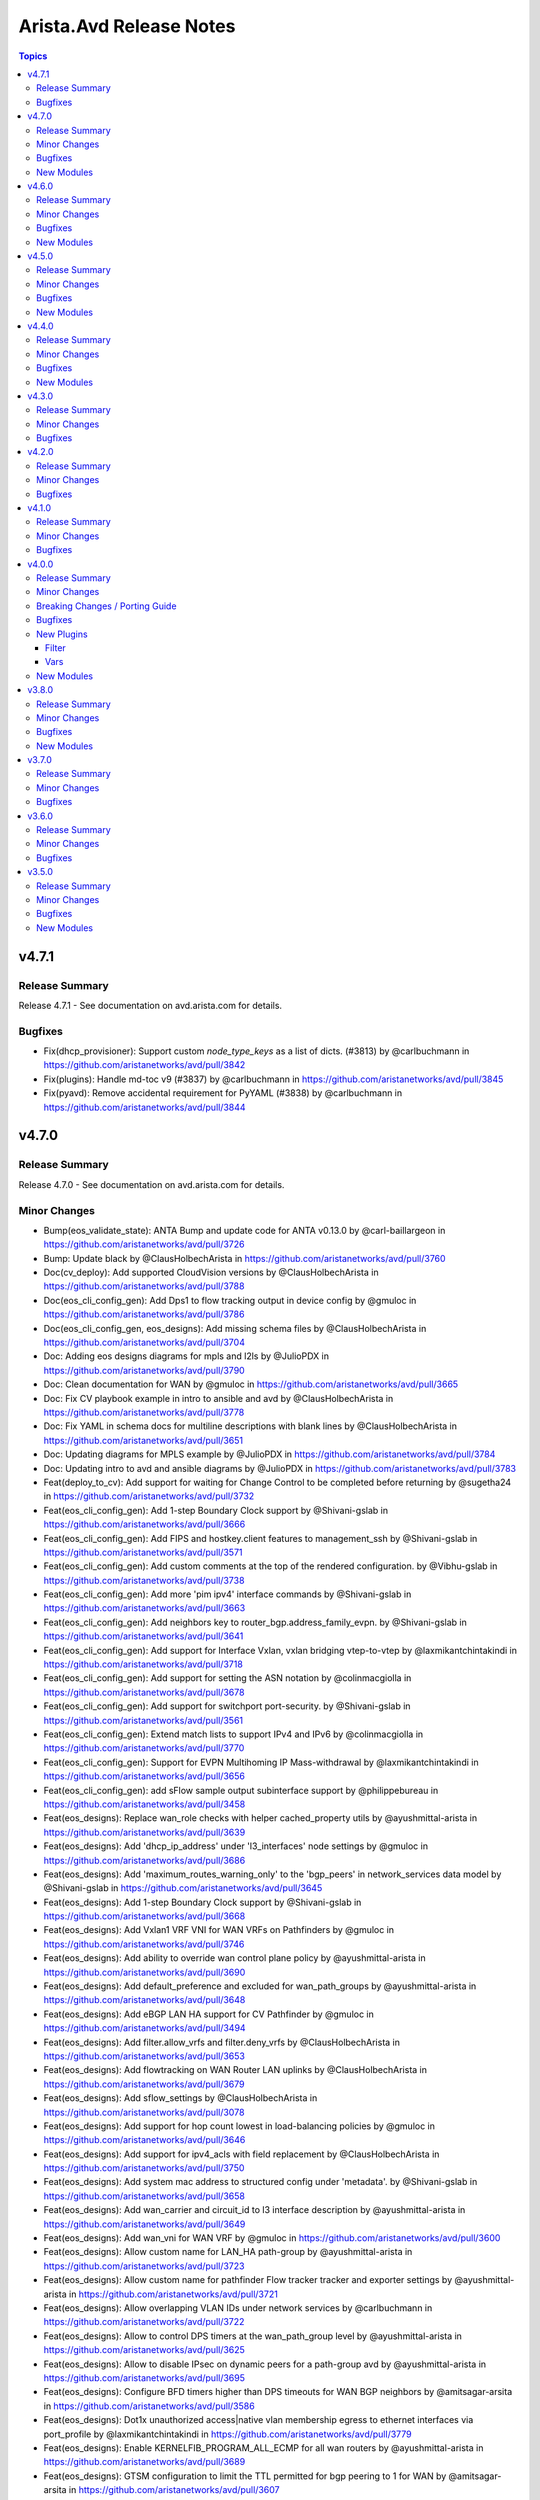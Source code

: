 ========================
Arista.Avd Release Notes
========================

.. contents:: Topics

v4.7.1
======

Release Summary
---------------

Release 4.7.1 - See documentation on avd.arista.com for details.

Bugfixes
--------

- Fix(dhcp_provisioner): Support custom `node_type_keys` as a list of dicts. (#3813) by @carlbuchmann in https://github.com/aristanetworks/avd/pull/3842
- Fix(plugins): Handle md-toc v9 (#3837) by @carlbuchmann in https://github.com/aristanetworks/avd/pull/3845
- Fix(pyavd): Remove accidental requirement for PyYAML (#3838) by @carlbuchmann in https://github.com/aristanetworks/avd/pull/3844

v4.7.0
======

Release Summary
---------------

Release 4.7.0 - See documentation on avd.arista.com for details.

Minor Changes
-------------

- Bump(eos_validate_state): ANTA Bump and update code for ANTA v0.13.0 by @carl-baillargeon in https://github.com/aristanetworks/avd/pull/3726
- Bump: Update black by @ClausHolbechArista in https://github.com/aristanetworks/avd/pull/3760
- Doc(cv_deploy): Add supported CloudVision versions by @ClausHolbechArista in https://github.com/aristanetworks/avd/pull/3788
- Doc(eos_cli_config_gen): Add Dps1 to flow tracking output in device config by @gmuloc in https://github.com/aristanetworks/avd/pull/3786
- Doc(eos_cli_config_gen, eos_designs): Add missing schema files by @ClausHolbechArista in https://github.com/aristanetworks/avd/pull/3704
- Doc: Adding eos designs diagrams for mpls and l2ls by @JulioPDX in https://github.com/aristanetworks/avd/pull/3790
- Doc: Clean documentation for WAN by @gmuloc in https://github.com/aristanetworks/avd/pull/3665
- Doc: Fix CV playbook example in intro to ansible and avd by @ClausHolbechArista in https://github.com/aristanetworks/avd/pull/3778
- Doc: Fix YAML in schema docs for multiline descriptions with blank lines by @ClausHolbechArista in https://github.com/aristanetworks/avd/pull/3651
- Doc: Updating diagrams for MPLS example by @JulioPDX in https://github.com/aristanetworks/avd/pull/3784
- Doc: Updating intro to avd and ansible diagrams by @JulioPDX in https://github.com/aristanetworks/avd/pull/3783
- Feat(deploy_to_cv): Add support for waiting for Change Control to be completed before returning by @sugetha24 in https://github.com/aristanetworks/avd/pull/3732
- Feat(eos_cli_config_gen): Add 1-step Boundary Clock support by @Shivani-gslab in https://github.com/aristanetworks/avd/pull/3666
- Feat(eos_cli_config_gen): Add FIPS and hostkey.client features to management_ssh by @Shivani-gslab in https://github.com/aristanetworks/avd/pull/3571
- Feat(eos_cli_config_gen): Add custom comments at the top of the rendered configuration. by @Vibhu-gslab in https://github.com/aristanetworks/avd/pull/3738
- Feat(eos_cli_config_gen): Add more 'pim ipv4' interface commands by @Shivani-gslab in https://github.com/aristanetworks/avd/pull/3663
- Feat(eos_cli_config_gen): Add neighbors key to router_bgp.address_family_evpn. by @Shivani-gslab in https://github.com/aristanetworks/avd/pull/3641
- Feat(eos_cli_config_gen): Add support for Interface Vxlan, vxlan bridging vtep-to-vtep by @laxmikantchintakindi in https://github.com/aristanetworks/avd/pull/3718
- Feat(eos_cli_config_gen): Add support for setting the ASN notation by @colinmacgiolla in https://github.com/aristanetworks/avd/pull/3678
- Feat(eos_cli_config_gen): Add support for switchport port-security. by @Shivani-gslab in https://github.com/aristanetworks/avd/pull/3561
- Feat(eos_cli_config_gen): Extend match lists to support IPv4 and IPv6 by @colinmacgiolla in https://github.com/aristanetworks/avd/pull/3770
- Feat(eos_cli_config_gen): Support for EVPN Multihoming IP Mass-withdrawal by @laxmikantchintakindi in https://github.com/aristanetworks/avd/pull/3656
- Feat(eos_cli_config_gen): add sFlow sample output subinterface support by @philippebureau in https://github.com/aristanetworks/avd/pull/3458
- Feat(eos_designs):  Replace wan_role checks with helper cached_property utils by @ayushmittal-arista in https://github.com/aristanetworks/avd/pull/3639
- Feat(eos_designs): Add 'dhcp_ip_address' under 'l3_interfaces' node settings by @gmuloc in https://github.com/aristanetworks/avd/pull/3686
- Feat(eos_designs): Add 'maximum_routes_warning_only' to the 'bgp_peers' in network_services data model by @Shivani-gslab in https://github.com/aristanetworks/avd/pull/3645
- Feat(eos_designs): Add 1-step Boundary Clock support by @Shivani-gslab in https://github.com/aristanetworks/avd/pull/3668
- Feat(eos_designs): Add Vxlan1 VRF VNI for WAN VRFs on Pathfinders by @gmuloc in https://github.com/aristanetworks/avd/pull/3746
- Feat(eos_designs): Add ability to override wan control plane policy by @ayushmittal-arista in https://github.com/aristanetworks/avd/pull/3690
- Feat(eos_designs): Add default_preference and excluded for wan_path_groups by @ayushmittal-arista in https://github.com/aristanetworks/avd/pull/3648
- Feat(eos_designs): Add eBGP LAN HA support for CV Pathfinder by @gmuloc in https://github.com/aristanetworks/avd/pull/3494
- Feat(eos_designs): Add filter.allow_vrfs and filter.deny_vrfs by @ClausHolbechArista in https://github.com/aristanetworks/avd/pull/3653
- Feat(eos_designs): Add flowtracking on WAN Router LAN uplinks by @ClausHolbechArista in https://github.com/aristanetworks/avd/pull/3679
- Feat(eos_designs): Add sflow_settings by @ClausHolbechArista in https://github.com/aristanetworks/avd/pull/3078
- Feat(eos_designs): Add support for hop count lowest in load-balancing policies by @gmuloc in https://github.com/aristanetworks/avd/pull/3646
- Feat(eos_designs): Add support for ipv4_acls with field replacement by @ClausHolbechArista in https://github.com/aristanetworks/avd/pull/3750
- Feat(eos_designs): Add system mac address to structured config under 'metadata'. by @Shivani-gslab in https://github.com/aristanetworks/avd/pull/3658
- Feat(eos_designs): Add wan_carrier and circuit_id to l3 interface description by @ayushmittal-arista in https://github.com/aristanetworks/avd/pull/3649
- Feat(eos_designs): Add wan_vni for WAN VRF by @gmuloc in https://github.com/aristanetworks/avd/pull/3600
- Feat(eos_designs): Allow custom name for LAN_HA path-group by @ayushmittal-arista in https://github.com/aristanetworks/avd/pull/3723
- Feat(eos_designs): Allow custom name for pathfinder Flow tracker tracker and exporter settings by @ayushmittal-arista in https://github.com/aristanetworks/avd/pull/3721
- Feat(eos_designs): Allow overlapping VLAN IDs under network services by @carlbuchmann in https://github.com/aristanetworks/avd/pull/3722
- Feat(eos_designs): Allow to control DPS timers at the wan_path_group level by @ayushmittal-arista in https://github.com/aristanetworks/avd/pull/3625
- Feat(eos_designs): Allow to disable IPsec on dynamic peers for a path-group avd by @ayushmittal-arista in https://github.com/aristanetworks/avd/pull/3695
- Feat(eos_designs): Configure BFD timers higher than DPS timeouts for WAN BGP neighbors by @amitsagar-arsita in https://github.com/aristanetworks/avd/pull/3586
- Feat(eos_designs): Dot1x unauthorized access|native vlan membership egress to ethernet interfaces via port_profile by @laxmikantchintakindi in https://github.com/aristanetworks/avd/pull/3779
- Feat(eos_designs): Enable KERNELFIB_PROGRAM_ALL_ECMP for all wan routers by @ayushmittal-arista in https://github.com/aristanetworks/avd/pull/3689
- Feat(eos_designs): GTSM configuration to limit the TTL permitted for bgp peering to 1 for WAN by @amitsagar-arsita in https://github.com/aristanetworks/avd/pull/3607
- Feat(eos_designs): IPv6 inband management settings by @emilarista in https://github.com/aristanetworks/avd/pull/3382
- Feat(eos_designs): Implement WAN/LAN redistribution for eBGP LAN by @gmuloc in https://github.com/aristanetworks/avd/pull/3602
- Feat(eos_designs): L2 inband ztp functionality by @jrecchia1029 in https://github.com/aristanetworks/avd/pull/3660
- Feat(eos_designs): Make DPS1 interface MTU 9k by @ayushmittal-arista in https://github.com/aristanetworks/avd/pull/3619
- Feat(eos_designs): Option to define evpn_vlan_bundle for SVIs by @bjmeuer in https://github.com/aristanetworks/avd/pull/3623
- Feat(eos_designs): STUN SSL profile support by @amitsagar-arsita in https://github.com/aristanetworks/avd/pull/3636
- Feat(eos_designs): Update platform.py with 7358X4 by @colinmacgiolla in https://github.com/aristanetworks/avd/pull/3667
- Feat(eos_designs): Uplink type 'lan' for WAN routers by @ClausHolbechArista in https://github.com/aristanetworks/avd/pull/3593
- Feat(eos_designs): public_ip input field support for devices behind NAT by @amitsagar-arsita in https://github.com/aristanetworks/avd/pull/3652
- Feat(eos_validate_state): ANTA Provide custom ANTA catalog files to validate state by @carl-baillargeon in https://github.com/aristanetworks/avd/pull/3655
- Feat(eos_validate_state): Added support to validate DPS interface state by @MaheshGSLAB in https://github.com/aristanetworks/avd/pull/3692
- Feat(plugins): Add "unique_keys" in avdschema. by @ClausHolbechArista in https://github.com/aristanetworks/avd/pull/3725
- Feat(plugins): Add ISIS support to encrypt and decrypt filters by @ClausHolbechArista in https://github.com/aristanetworks/avd/pull/3662
- Fix(deploy_to_cv): Do not add Pathfinders to Routers section of metadata studio by @ClausHolbechArista in https://github.com/aristanetworks/avd/pull/3680
- Refactor(deploy_to_cv): Dynamic timeouts and library support for username/password by @ClausHolbechArista in https://github.com/aristanetworks/avd/pull/3762
- Refactor(deploy_to_cv): Ignore missing metadata by @ClausHolbechArista in https://github.com/aristanetworks/avd/pull/3703
- Refactor(deploy_to_cv): Remove metadata studio version detection by @ClausHolbechArista in https://github.com/aristanetworks/avd/pull/3781
- Refactor(deploy_to_cv): Set default values for constraints in metadata studio by @ClausHolbechArista in https://github.com/aristanetworks/avd/pull/3773
- Refactor(deploy_to_cv): Update "role" field for "transit region" in metadata studio by @ClausHolbechArista in https://github.com/aristanetworks/avd/pull/3744
- Refactor(eos_designs): Better security for IPsec configuration for WAN by @gmuloc in https://github.com/aristanetworks/avd/pull/3543
- Refactor(eos_designs): CV Pathfinder metadata updates by @ClausHolbechArista in https://github.com/aristanetworks/avd/pull/3697
- Refactor(eos_designs): Force WAN HA to be either enabled or disabled by @ClausHolbechArista in https://github.com/aristanetworks/avd/pull/3772
- Refactor(eos_designs): Grouping name generation of  WAN profiles and policies by @gmuloc in https://github.com/aristanetworks/avd/pull/3638
- Refactor(eos_designs): Make DHCP default route generated by default by @gmuloc in https://github.com/aristanetworks/avd/pull/3724
- Refactor(eos_designs): Make Flow tracking enabled on Dps1 interface only by @gmuloc in https://github.com/aristanetworks/avd/pull/3767
- Refactor(eos_designs): Make id mandatory for AVTs when mode is cv-pathfinder by @gmuloc in https://github.com/aristanetworks/avd/pull/3707
- Refactor(eos_designs): Mark flow_tracking_settings as PREVIEW for 4.7.0 by @gmuloc in https://github.com/aristanetworks/avd/pull/3789
- Refactor(eos_designs): Optional CV Pathfinder region for pathfinders by @ClausHolbechArista in https://github.com/aristanetworks/avd/pull/3774
- Refactor(eos_designs): Prevent empty path-groups for auto generated WAN policies by @gmuloc in https://github.com/aristanetworks/avd/pull/3710
- Refactor(eos_designs): Remove switch-focused config from WAN Routers by @ClausHolbechArista in https://github.com/aristanetworks/avd/pull/3644
- Refactor(eos_designs): Remove wan_transit and rename wan_edge to wan_router by @gmuloc in https://github.com/aristanetworks/avd/pull/3654
- Refactor(eos_designs): Rename WAN CONTROL-PLANE objects by @gmuloc in https://github.com/aristanetworks/avd/pull/3676
- Refactor(eos_designs): Set `default_underlay_routing_protocol: none` for wan_rr and wan_router by @gmuloc in https://github.com/aristanetworks/avd/pull/3775
- Refactor(eos_designs): Set cv-pathfinder interface tags for subinterfaces by @ClausHolbechArista in https://github.com/aristanetworks/avd/pull/3684
- Refactor(eos_designs): Simplify WAN policies by @gmuloc in https://github.com/aristanetworks/avd/pull/3719
- Refactor(eos_designs): WAN Preview - Prefix default zone name with region name by @ClausHolbechArista in https://github.com/aristanetworks/avd/pull/3688
- Refactor(eos_validate_state): ANTA Refactor AvdTestBase by @carl-baillargeon in https://github.com/aristanetworks/avd/pull/3701
- Refactor(plugins): Add option to allow duplicate primary keys in schema by @ClausHolbechArista in https://github.com/aristanetworks/avd/pull/3747
- Refactor(plugins): Improve mergeonschema including more descriptive errors by @ClausHolbechArista in https://github.com/aristanetworks/avd/pull/3734
- Refactor(pyavd): Add ability to detect running from source by @ClausHolbechArista in https://github.com/aristanetworks/avd/pull/3632
- Refactor: Fix typo to render flow-tracking for LAN subif in WAN case by @gmuloc in https://github.com/aristanetworks/avd/pull/3729
- Refactor: Rename deploy_to_cv role and module and release as cv_deploy by @ClausHolbechArista in https://github.com/aristanetworks/avd/pull/3785

Bugfixes
--------

- Fix(eos_cli_config_gen): Comply with EOS tacacs servers configuration order by @carlbuchmann in https://github.com/aristanetworks/avd/pull/3711
- Fix(eos_cli_config_gen): Updating the valid values for PTP mode. by @Shivani-gslab in https://github.com/aristanetworks/avd/pull/3685
- Fix(eos_designs): Do not generate DP IPsec profile when HA ipsec is disabled by @gmuloc in https://github.com/aristanetworks/avd/pull/3733
- Fix(eos_designs): Make metadata cloudvision tags name case sensitive by @carlbuchmann in https://github.com/aristanetworks/avd/pull/3771
- Fix(eos_designs): Use WAN VNI for cv-pathfinder metadata by @ClausHolbechArista in https://github.com/aristanetworks/avd/pull/3728
- Fix(eos_designs): evpn_multicast error handling by @carlbuchmann in https://github.com/aristanetworks/avd/pull/3731
- Fix(eos_validate_state): ANTA Fix the report to have consistent test descriptions, categories and input details by @carl-baillargeon in https://github.com/aristanetworks/avd/pull/3743
- Fix(plugins): Add support for python3.9 for get_all_with_path by @sugetha24 in https://github.com/aristanetworks/avd/pull/3763
- Fix(plugins): YAML Dumper/Loader not working without libyaml by @ClausHolbechArista in https://github.com/aristanetworks/avd/pull/3706

New Modules
-----------

- arista.avd.cv_workflow - Deploy various objects to CloudVision

v4.6.0
======

Release Summary
---------------

Release 4.6.0 - See documentation on avd.arista.com for details.

Minor Changes
-------------

- Doc(eos_cli_config_gen): Add documentation table for Application traffic recognition by @gmuloc in https://github.com/aristanetworks/avd/pull/3449
- Doc(eos_cli_config_gen, eos_designs): Consistent descriptions for BGP AS schema fields re asdot notation by @ClausHolbechArista in https://github.com/aristanetworks/avd/pull/3618
- Doc: CSS updates and mike pinning by @JulioPDX in https://github.com/aristanetworks/avd/pull/3441
- Doc: Capitalize the header for Management Interface description IPv6 in doc template by @Vibhu-gslab in https://github.com/aristanetworks/avd/pull/3515
- Doc: Capitalize the header for Management Interface description in doc template by @Vibhu-gslab in https://github.com/aristanetworks/avd/pull/3488
- Doc: Terminology update and minor grammar corrections by @carlbuchmann in https://github.com/aristanetworks/avd/pull/3482
- Doc: adding more info to TerminAttr cvsourceintf by @noredistribution in https://github.com/aristanetworks/avd/pull/3580
- Doc: fix formatting for service account authentication note by @noredistribution in https://github.com/aristanetworks/avd/pull/3520
- Doc: fix mlag ibgp peering formula rendering by @noredistribution in https://github.com/aristanetworks/avd/pull/3455
- Doc: rename repo ansible-avd -> avd by @carlbuchmann in https://github.com/aristanetworks/avd/pull/3513
- Feat(deploy_to_cv): Auto onboard to I&T Studio by @ClausHolbechArista in https://github.com/aristanetworks/avd/pull/3626
- Feat(eos_cli_config_gen): Add TTL max hops in router bgp by @harshitk-arista in https://github.com/aristanetworks/avd/pull/3425
- Feat(eos_cli_config_gen): Add advertise_map and supress_map keys to BGP template by @gusmb in https://github.com/aristanetworks/avd/pull/3360
- Feat(eos_cli_config_gen): Add dot1x protocol bpdu bypass by @kmueller68 in https://github.com/aristanetworks/avd/pull/3622
- Feat(eos_cli_config_gen): Add encapsulation to flow tracking by @Vibhu-gslab in https://github.com/aristanetworks/avd/pull/3503
- Feat(eos_cli_config_gen): Add ipv6_attached_host_route_export for SVIs by @emilarista in https://github.com/aristanetworks/avd/pull/3564
- Feat(eos_cli_config_gen): Add path-groups keepalive interval for router path-selection by @amitsagar-arsita in https://github.com/aristanetworks/avd/pull/3501
- Feat(eos_cli_config_gen): Add pim ipv4 border router  by @philippebureau in https://github.com/aristanetworks/avd/pull/3613
- Feat(eos_cli_config_gen): Add session stats option to router bfd by @Vibhu-gslab in https://github.com/aristanetworks/avd/pull/3502
- Feat(eos_cli_config_gen): Add set_overload_bit and authentication to router_isis by @Shivani-gslab in https://github.com/aristanetworks/avd/pull/3578
- Feat(eos_cli_config_gen): Add support for MPLS resolution RIBs by @chetryan in https://github.com/aristanetworks/avd/pull/3592
- Feat(eos_cli_config_gen): Add support for flow parallelization encapsulation udp by @ayushmittal-arista in https://github.com/aristanetworks/avd/pull/3603
- Feat(eos_cli_config_gen): Add support for logging event storm-control and link-status in interfaces by @Shivani-gslab in https://github.com/aristanetworks/avd/pull/3589
- Feat(eos_cli_config_gen): Add support for monitor layer1 by @Shivani-gslab in https://github.com/aristanetworks/avd/pull/3540
- Feat(eos_cli_config_gen): Add tx-latency to queue monitor by @chetryan in https://github.com/aristanetworks/avd/pull/3364
- Feat(eos_cli_config_gen): Add vxlan_interface.Vxlan1.multicast_headend_replication by @Shivani-gslab in https://github.com/aristanetworks/avd/pull/3490
- Feat(eos_cli_config_gen): DHCP Server data model by @emilarista in https://github.com/aristanetworks/avd/pull/3269
- Feat(eos_cli_config_gen): Extend router_isis data-model by @Shivani-gslab in https://github.com/aristanetworks/avd/pull/3539
- Feat(eos_cli_config_gen): Set BFD neighbor and per-link in port-channel interfaces by @Shivani-gslab in https://github.com/aristanetworks/avd/pull/3509
- Feat(eos_cli_config_gen): Support disabling hardware encryption for ip security by @gmuloc in https://github.com/aristanetworks/avd/pull/3550
- Feat(eos_cli_config_gen): Support for setting BFD timers for BGP neighbors and peer-groups by @amitsagar-arsita in https://github.com/aristanetworks/avd/pull/3432
- Feat(eos_cli_config_gen): Support for setting default QSFP transceiver mode by @mmaaloul in https://github.com/aristanetworks/avd/pull/3271
- Feat(eos_cli_config_gen): Support for tcp mss ceiling in router path selection by @amitsagar-arsita in https://github.com/aristanetworks/avd/pull/3489
- Feat(eos_cli_config_gen): add ip verify unicast source to ethernet-, vlan- and port-channel interfaces by @Shivani-gslab in https://github.com/aristanetworks/avd/pull/3492
- Feat(eos_cli_config_gen): add router IGMP host proxy configuration support by @philippebureau in https://github.com/aristanetworks/avd/pull/3565
- Feat(eos_cli_config_gen): add sFlow sample input subinterface support by @AlexGayed in https://github.com/aristanetworks/avd/pull/3457
- Feat(eos_cli_config_gen, eos_designs): Add support for secondary ssh_key to local_users by @Shivani-gslab in https://github.com/aristanetworks/avd/pull/3514
- Feat(eos_designs): Add WAN design new top level schema keys by @gmuloc in https://github.com/aristanetworks/avd/pull/3388
- Feat(eos_designs): Add WAN interface configuration under `l3_edge.l3_interfaces` by @gmuloc in https://github.com/aristanetworks/avd/pull/3440
- Feat(eos_designs): Add l3_edge.l3_interfaces support by @gmuloc in https://github.com/aristanetworks/avd/pull/3426
- Feat(eos_designs): Add other CCS (Campus) platforms for PoE support by @jonxstill in https://github.com/aristanetworks/avd/pull/3374
- Feat(eos_designs): Add router traffic-engineering for CV Pathfinder by @gmuloc in https://github.com/aristanetworks/avd/pull/3551
- Feat(eos_designs): Add support for channel_id in l3_edge by @chetryan in https://github.com/aristanetworks/avd/pull/3585
- Feat(eos_designs): Add support for subinterfaces in nodes.l3_interfaces by @gmuloc in https://github.com/aristanetworks/avd/pull/3562
- Feat(eos_designs): Add support for virtual topologies constraints by @gmuloc in https://github.com/aristanetworks/avd/pull/3535
- Feat(eos_designs): Add the possibility to set CPU max allocation by @gmuloc in https://github.com/aristanetworks/avd/pull/3548
- Feat(eos_designs): Custom prefix length for P2P uplinks and MLAG by @ClausHolbechArista in https://github.com/aristanetworks/avd/pull/3268
- Feat(eos_designs): Implement AVT policies / VRF by @gmuloc in https://github.com/aristanetworks/avd/pull/3446
- Feat(eos_designs): Inject default VRF policy with a match-all statement when missing by @gmuloc in https://github.com/aristanetworks/avd/pull/3560
- Feat(eos_designs): Interface "LACP Fallback Individual" Support by @bjmeuer in https://github.com/aristanetworks/avd/pull/3510
- Feat(eos_designs): Loopbacks data model under tenant vrfs by @emilarista in https://github.com/aristanetworks/avd/pull/3486
- Feat(eos_designs): Make maximum-path 16 default for WAN routers by @gmuloc in https://github.com/aristanetworks/avd/pull/3549
- Feat(eos_designs): Preview - Generate CV Tags and metadata for WAN by @ClausHolbechArista in https://github.com/aristanetworks/avd/pull/3487
- Feat(eos_designs): Preview - Generate CV tags by @ClausHolbechArista in https://github.com/aristanetworks/avd/pull/3472
- Feat(eos_designs): Set spanning-tree priority per VLAN by @ClausHolbechArista in https://github.com/aristanetworks/avd/pull/3273
- Feat(eos_designs): Set static-routes on node-type l3_interfaces by @ClausHolbechArista in https://github.com/aristanetworks/avd/pull/3599
- Feat(eos_designs): Single uplink to mlag pair, mlag_on_orphan_port_channel_downlink by @jrecchia1029 in https://github.com/aristanetworks/avd/pull/3495
- Feat(eos_designs): Support routing protocol option on l3_edge p2p_links by @kornoa in https://github.com/aristanetworks/avd/pull/3516
- Feat(eos_designs): Uplink p2p vrfs by @gmuloc in https://github.com/aristanetworks/avd/pull/3467
- Feat(eos_designs): WAN Preview - Generate cv_pathfinder metadata for AVTs by @ClausHolbechArista in https://github.com/aristanetworks/avd/pull/3552
- Feat(eos_validate_state): ANTA Add a knob to exclude interfaces from being validated by @carl-baillargeon in https://github.com/aristanetworks/avd/pull/3576
- Feat(eos_validate_state): ANTA Bump to ANTA 0.12.0 and update code by @carl-baillargeon in https://github.com/aristanetworks/avd/pull/3575
- Feat(plugins): Preview - New arista.avd.deploy_to_cv role by @ClausHolbechArista in https://github.com/aristanetworks/avd/pull/3466
- Feat: Additional fixes for Github Codespaces support by @ankudinov in https://github.com/aristanetworks/avd/pull/3519
- Feat: Avd install for codespaces by @ankudinov in https://github.com/aristanetworks/avd/pull/3476

Bugfixes
--------

- Fix(eos_cli_config_gen): Fix invalid valid value for ip_security.sa_policies.esp.encryption by @ClausHolbechArista in https://github.com/aristanetworks/avd/pull/3499
- Fix(eos_cli_config_gen): Fix tables in documentation by @emilarista in https://github.com/aristanetworks/avd/pull/3525
- Fix(eos_cli_config_gen): Print config for service_routing_protocols_model ribd by @ClausHolbechArista in https://github.com/aristanetworks/avd/pull/3508
- Fix(eos_cli_config_gen): Reordering router adaptive-virtual-topology / router path-selection by @gmuloc in https://github.com/aristanetworks/avd/pull/3505
- Fix(eos_cli_config_gen): Various fixes for router path-selection & application-traffic-recognition by @gmuloc in https://github.com/aristanetworks/avd/pull/3504
- Fix(eos_cli_config_gen): sa_filter.out_list generating incorrect value in router-msdp template by @CyrielRct in https://github.com/aristanetworks/avd/pull/3614
- Fix(eos_designs): Avoid in-place updates of network services impacting PyAVD by @ClausHolbechArista in https://github.com/aristanetworks/avd/pull/3544
- Fix(eos_designs): Do not KeyError when no path-group is in common with pathfinder by @gmuloc in https://github.com/aristanetworks/avd/pull/3512
- Fix(eos_designs): Empty description under network-ports by @gmuloc in https://github.com/aristanetworks/avd/pull/3445
- Fix(eos_designs): Ensure VLAN VNIs are not rendered without network_services.l2 by @ClausHolbechArista in https://github.com/aristanetworks/avd/pull/3588
- Fix(eos_designs): Faulty MLAG config generated when missing platform info by @emilarista in https://github.com/aristanetworks/avd/pull/3583
- Fix(eos_designs): Fix incorrect syntax in EVPN multicast PIM error messages by @jonxstill in https://github.com/aristanetworks/avd/pull/3456
- Fix(eos_designs): Remove WAN RR BGP peering when no common path-group by @gmuloc in https://github.com/aristanetworks/avd/pull/3594
- Fix(eos_designs): WAN Preview - Update configs to align to best practices by @ClausHolbechArista in https://github.com/aristanetworks/avd/pull/3556
- Fix(eos_designs): management interface for 750 platforms by @matthewgottlieb in https://github.com/aristanetworks/avd/pull/3558
- Fix(eos_validate_state): ANTA Decrease default logging level for tests by @carl-baillargeon in https://github.com/aristanetworks/avd/pull/3477
- Fix(eos_validate_state): ANTA Fix AvdTestBase structured_config objects by @carl-baillargeon in https://github.com/aristanetworks/avd/pull/3447
- Fix(eos_validate_state): ANTA Fix AvdTestInbandReachability to support the new inband management data model by @carl-baillargeon in https://github.com/aristanetworks/avd/pull/3581
- Fix(eos_validate_state): ANTA Fix bug when skipping specific tests of AvdTestBGP by @carl-baillargeon in https://github.com/aristanetworks/avd/pull/3498
- Fix(eos_validate_state): ANTA Handle Pydantic + Python 3.9.7 bug gracefully by @carl-baillargeon in https://github.com/aristanetworks/avd/pull/3601
- Fix(eos_validate_state): ANTA Refactor BGP test to now also support direct neighbors and IPv6 AFI by @carl-baillargeon in https://github.com/aristanetworks/avd/pull/3572
- Fix(plugins): Remove wrong 3.9 deprecation warning by @gmuloc in https://github.com/aristanetworks/avd/pull/3484
- Fix: Fixing eos_designs_unit_tests molecule scenario for node_type.l3interfaces.ip_address by @Shivani-gslab in https://github.com/aristanetworks/avd/pull/3577
- Fix: Invalid check for ansible in devcontainer by @ankudinov in https://github.com/aristanetworks/avd/pull/3608
- Fix: Minor container fixes by @ankudinov in https://github.com/aristanetworks/avd/pull/3474
- Fix: Remove devcontainer mounts to address error 16 with molecule by @ankudinov in https://github.com/aristanetworks/avd/pull/3541

New Modules
-----------

- arista.avd.deploy_to_cv - Deploy various objects to CloudVision

v4.5.0
======

Release Summary
---------------

Release 4.5.0 - See documentation on avd.arista.com for details.

Minor Changes
-------------

- Bump - Update Ansible and Python requirements (https://github.com/aristanetworks/ansible-avd/pull/3295)
- Bump - ansible collection dependencies (https://github.com/aristanetworks/ansible-avd/pull/3410)
- Doc - Fix doc generation (https://github.com/aristanetworks/ansible-avd/pull/3405)
- Doc - Fix missing flow_tracking table (https://github.com/aristanetworks/ansible-avd/pull/3307)
- Doc - Fix missing tables in eos_cli_config_gen (https://github.com/aristanetworks/ansible-avd/pull/3308)
- Doc - Improve role defaults documentation (https://github.com/aristanetworks/ansible-avd/pull/3320)
- Doc - Improve schema generated docs (https://github.com/aristanetworks/ansible-avd/pull/3321)
- Doc - Improve search (https://github.com/aristanetworks/ansible-avd/pull/3340)
- Doc - add CVaaS Regional URLs (https://github.com/aristanetworks/ansible-avd/pull/3243)
- Doc(eos_cli_config_gen) - Changed syslog hostname description (https://github.com/aristanetworks/ansible-avd/pull/3353)
- Doc(eos_cli_config_gen) - Fix table for router AVT (https://github.com/aristanetworks/ansible-avd/pull/3341)
- Doc(eos_designs) - svi_profiles do not support tags (https://github.com/aristanetworks/ansible-avd/pull/3319)
- Feat(eos_cli_config_gen) - Add ARP static entries (https://github.com/aristanetworks/ansible-avd/pull/3288)
- Feat(eos_cli_config_gen) - Add CRL support for management security (https://github.com/aristanetworks/ansible-avd/pull/3420)
- Feat(eos_cli_config_gen) - Add WRED support (https://github.com/aristanetworks/ansible-avd/pull/3192)
- Feat(eos_cli_config_gen) - Add additional-path for evpn address-family peer-groups (https://github.com/aristanetworks/ansible-avd/pull/3278)
- Feat(eos_cli_config_gen) - Add enabled flag to router traffic-engineering (https://github.com/aristanetworks/ansible-avd/pull/3280)
- Feat(eos_cli_config_gen) - Add ethernet interface dhcp server config (https://github.com/aristanetworks/ansible-avd/pull/3231)
- Feat(eos_cli_config_gen) - Add hardware_offload feature to flow_tracking.sampled (https://github.com/aristanetworks/ansible-avd/pull/3318)
- Feat(eos_cli_config_gen) - Add knob to define port in GNMI transport grpc (https://github.com/aristanetworks/ansible-avd/pull/3245)
- Feat(eos_cli_config_gen) - Add mtu to Dps interfaces (https://github.com/aristanetworks/ansible-avd/pull/3274)
- Feat(eos_cli_config_gen) - Add options to stun client and server (https://github.com/aristanetworks/ansible-avd/pull/3383)
- Feat(eos_cli_config_gen) - Add other valid_values for event-handler trigger 'on-boot' (https://github.com/aristanetworks/ansible-avd/pull/3264)
- Feat(eos_cli_config_gen) - Add profile and policy in adaptive-virtual-topology (https://github.com/aristanetworks/ansible-avd/pull/3351)
- Feat(eos_cli_config_gen) - Add router path-selection feature (https://github.com/aristanetworks/ansible-avd/pull/3203)
- Feat(eos_cli_config_gen) - Add support for logging format rfc5424 (https://github.com/aristanetworks/ansible-avd/pull/3386)
- Feat(eos_cli_config_gen) - Add support for qos map exp (https://github.com/aristanetworks/ansible-avd/pull/3204)
- Feat(eos_cli_config_gen) - Adding application traffic recognition model (https://github.com/aristanetworks/ansible-avd/pull/3350)
- Feat(eos_cli_config_gen) - Adding options for path-selection lb policies (https://github.com/aristanetworks/ansible-avd/pull/3334)
- Feat(eos_cli_config_gen) - Deprecate daemon_terminattr.cvcompression (https://github.com/aristanetworks/ansible-avd/pull/3275)
- Feat(eos_cli_config_gen) - Extend CLI model for ip_security (https://github.com/aristanetworks/ansible-avd/pull/3312)
- Feat(eos_cli_config_gen) - Extend sbfd for initiator measurement round-trip (https://github.com/aristanetworks/ansible-avd/pull/3347)
- Feat(eos_cli_config_gen) - Implement NAT profiles + ethernet interfaces CLI (https://github.com/aristanetworks/ansible-avd/pull/3294)
- Feat(eos_cli_config_gen) - Implement VRRP for ethernet interfaces (https://github.com/aristanetworks/ansible-avd/pull/3276)
- Feat(eos_cli_config_gen) - Implement management-ssh client-alive (https://github.com/aristanetworks/ansible-avd/pull/3265)
- Feat(eos_cli_config_gen) - Implement platform sfe cpu allocation maximum (https://github.com/aristanetworks/ansible-avd/pull/3287)
- Feat(eos_cli_config_gen) - Implement speed for management interfaces (https://github.com/aristanetworks/ansible-avd/pull/3284)
- Feat(eos_cli_config_gen) - Improve generated documentation (https://github.com/aristanetworks/ansible-avd/pull/3377)
- Feat(eos_cli_config_gen) - LLDP for Management interfaces (https://github.com/aristanetworks/ansible-avd/pull/3277)
- Feat(eos_cli_config_gen) - Support Sand MDB Profiles (https://github.com/aristanetworks/ansible-avd/pull/3372)
- Feat(eos_cli_config_gen) - Support for "agents" config (https://github.com/aristanetworks/ansible-avd/pull/3282)
- Feat(eos_cli_config_gen) - Support of next_hop_unchanged under EVPN address family (https://github.com/aristanetworks/ansible-avd/pull/3232)
- Feat(eos_cli_config_gen) - implement global ip dhcp snooping (https://github.com/aristanetworks/ansible-avd/pull/3323)
- Feat(eos_cli_config_gen) - router adaptive-virtual-topology (https://github.com/aristanetworks/ansible-avd/pull/3237)
- Feat(eos_cli_config_gen) - support for mlag peer-link requests disabled under dhcp_relay (https://github.com/aristanetworks/ansible-avd/pull/3262)
- Feat(eos_cli_config_gen,eos_designs) - Add support for 'l2 mru' (https://github.com/aristanetworks/ansible-avd/pull/3164)
- Feat(eos_designs) - Add RD and RT override for VRFs (https://github.com/aristanetworks/ansible-avd/pull/3419)
- Feat(eos_designs) - Add `default_mgmt_method` to be used later in new management settings. (https://github.com/aristanetworks/ansible-avd/pull/3328)
- Feat(eos_designs) - Add ntp_settings (https://github.com/aristanetworks/ansible-avd/pull/3293)
- Feat(eos_designs) - Add uplink_type at nodes level (https://github.com/aristanetworks/ansible-avd/pull/3385)
- Feat(eos_designs) - Added the is_deployed knob to the structured_config (https://github.com/aristanetworks/ansible-avd/pull/3241)
- Feat(eos_designs) - Improve custom python class API for interface descriptions (https://github.com/aristanetworks/ansible-avd/pull/3311)
- Feat(eos_designs) - Phone VLAN support for endpoints (https://github.com/aristanetworks/ansible-avd/pull/3317)
- Feat(eos_designs) - Port-channel ID knob for uplinks with type "port-channel" (https://github.com/aristanetworks/ansible-avd/pull/3176)
- Feat(eos_designs) - Support PTP on MLAG peer-link (https://github.com/aristanetworks/ansible-avd/pull/3040)
- Feat(eos_designs) - Support for PIM RP access_list_name under VRFs and Tenants (https://github.com/aristanetworks/ansible-avd/pull/3201)
- Feat(eos_designs) - Support for underlay uplink_switch_interface_speed (https://github.com/aristanetworks/ansible-avd/pull/3256)
- Feat(eos_designs,eos_cli_config_gen) - Add metadata.platform to structured configuration (https://github.com/aristanetworks/ansible-avd/pull/3421)
- Feat(eos_validate_state) - ANTA Add eAPI HTTPS SSL profile test (https://github.com/aristanetworks/ansible-avd/pull/3357)
- Feat(eos_validate_state) - ANTA New action plugin to generate the reports (https://github.com/aristanetworks/ansible-avd/pull/3352)
- Refactor(eos_designs) - Add testcases for ipaddressing and move it to plugin utils (https://github.com/aristanetworks/ansible-avd/pull/2410)
- Refactor(eos_designs) - Optimize conversion of structured config outputs (https://github.com/aristanetworks/ansible-avd/pull/3240)
- Refactor(eos_designs) - Remove EVPN limitation for underlay_filter_peer_as (https://github.com/aristanetworks/ansible-avd/pull/3207)
- Refactor(eos_designs) - Reorder BGP address family rendering for overlay module (https://github.com/aristanetworks/ansible-avd/pull/3393)

Bugfixes
--------

- Fix(cvp_configlet_upload) - Use correct var for tasks manipulation (https://github.com/aristanetworks/ansible-avd/pull/3337)
- Fix(eos_cli_config_gen) - Add device documentation for phone VLAN features (https://github.com/aristanetworks/ansible-avd/pull/3329)
- Fix(eos_cli_config_gen) - Add line delimiter at beginning of ip access-list cli (https://github.com/aristanetworks/ansible-avd/pull/3403)
- Fix(eos_cli_config_gen) - Correct syntax for "redistribute bgp" in router bgp (https://github.com/aristanetworks/ansible-avd/pull/3369)
- Fix(eos_cli_config_gen) - Fix radius attribute 32 format option. (https://github.com/aristanetworks/ansible-avd/pull/3413)
- Fix(eos_cli_config_gen) - Hide ip-security shared-key from device documentation (https://github.com/aristanetworks/ansible-avd/pull/3411)
- Fix(eos_cli_config_gen) - MAC Security key fallback configured even if set to false (https://github.com/aristanetworks/ansible-avd/pull/3437)
- Fix(eos_cli_config_gen) - Merge flow_tracking tables (https://github.com/aristanetworks/ansible-avd/pull/3396)
- Fix(eos_cli_config_gen) - Missing password key in router_bgp.neighbors.items (https://github.com/aristanetworks/ansible-avd/pull/3326)
- Fix(eos_cli_config_gen) - Render switchport mode for all modes for Port-channels (https://github.com/aristanetworks/ansible-avd/pull/3429)
- Fix(eos_cli_config_gen) - STUN server supports multiple local interfaces (https://github.com/aristanetworks/ansible-avd/pull/3266)
- Fix(eos_cli_config_gen) - Wrong CLI template for some ip_security options (https://github.com/aristanetworks/ansible-avd/pull/3263)
- Fix(eos_cli_config_gen) - correct logging event storm-control unter interface ethernet (https://github.com/aristanetworks/ansible-avd/pull/3303)
- Fix(eos_cli_config_gen) - l2_mtu under port_channel_interfaces (https://github.com/aristanetworks/ansible-avd/pull/3291)
- Fix(eos_cli_config_gen, eos_designs) - BGP VRF Prefix-lists not allowed outside of AF (https://github.com/aristanetworks/ansible-avd/pull/3358)
- Fix(eos_cli_config_gen,eos_designs) - Accept numeric ACL names (https://github.com/aristanetworks/ansible-avd/pull/3363)
- Fix(eos_config_deploy_cvp) - share tags from parent to dependent tasks. (https://github.com/aristanetworks/ansible-avd/pull/3333)
- Fix(eos_designs) - Handling empty vars in network services (https://github.com/aristanetworks/ansible-avd/pull/3314)
- Fix(eos_designs) - Include ISIS interfaces in fabric docs if any device uses ISIS (https://github.com/aristanetworks/ansible-avd/pull/3345)
- Fix(eos_designs) - Incorect type for bpg remote_as (https://github.com/aristanetworks/ansible-avd/pull/3313)
- Fix(eos_designs) - Inherited structured_config on multiple SVIs. (https://github.com/aristanetworks/ansible-avd/pull/3298)
- Fix(eos_validate_state) - ANTA Add a check to AvdTestLLDPTopology for shutdown interfaces (https://github.com/aristanetworks/ansible-avd/pull/3234)
- Fix(eos_validate_state) - ANTA Add conditions to skip tests if a device is not deployed (https://github.com/aristanetworks/ansible-avd/pull/3272)
- Fix(eos_validate_state) - ANTA Adding support for FQDN Ansible hosts and fix errors when shutdown and description keys are missing (https://github.com/aristanetworks/ansible-avd/pull/3407)

New Modules
-----------

- arista.avd.eos_validate_state_reports - Generates validation reports for the eos_validate_state role

v4.4.0
======

Release Summary
---------------

Release 4.4.0 - See documentation on avd.arista.com for details.

Minor Changes
-------------

- Doc - Add updated requirements for jsonschema in 4.2.0 by @gmuloc in (https://github.com/aristanetworks/ansible-avd/pull/3157)
- Doc - Add updated requirements to release-notes for 3.8.x train by @gmuloc in (https://github.com/aristanetworks/ansible-avd/pull/3155)
- Doc - Automatic generation of docs for collection plugins by @ClausHolbechArista in (https://github.com/aristanetworks/ansible-avd/pull/3061)
- Doc - Custom templates docs by @andsouth44 in (https://github.com/aristanetworks/ansible-avd/pull/3150)
- Doc - Reorder schema tables with dynamic keys first by @ClausHolbechArista in (https://github.com/aristanetworks/ansible-avd/pull/3216)
- Doc - Update AVD project maintainers by @carlbuchmann in (https://github.com/aristanetworks/ansible-avd/pull/3196)
- Doc(eos_cli_config_gen) - Fix spacing in router-bgp documentation template by @gmuloc in (https://github.com/aristanetworks/ansible-avd/pull/3197)
- Doc(eos_designs) - Clarify evpn_multicast required for evpn_l2/l3_multicast by @jonxstill in (https://github.com/aristanetworks/ansible-avd/pull/3156)
- Feat - Support inline comments in requirements.txt by @gmuloc in (https://github.com/aristanetworks/ansible-avd/pull/3125)
- Feat(eos_cli_config_gen) - Add 'router service-insertion' CLI by @gmuloc in (https://github.com/aristanetworks/ansible-avd/pull/3220)
- Feat(eos_cli_config_gen) - Add Dps1 interface by @gmuloc in (https://github.com/aristanetworks/ansible-avd/pull/3198)
- Feat(eos_cli_config_gen) - Add ECN Support by @chetryan in (https://github.com/aristanetworks/ansible-avd/pull/2770)
- Feat(eos_cli_config_gen) - Add IPv4 and IPv6 SR-TE address families by @gmuloc in (https://github.com/aristanetworks/ansible-avd/pull/3217)
- Feat(eos_cli_config_gen) - Add ip security by @gmuloc in (https://github.com/aristanetworks/ansible-avd/pull/3194)
- Feat(eos_cli_config_gen) - Add support for BGP link-state address-family by @gmuloc in (https://github.com/aristanetworks/ansible-avd/pull/3211)
- Feat(eos_cli_config_gen) - Add support for flow tracking hardware by @gmuloc in (https://github.com/aristanetworks/ansible-avd/pull/3199)
- Feat(eos_cli_config_gen) - Ethernet interfaces ip address dhcp support by @carlbuchmann in (https://github.com/aristanetworks/ansible-avd/pull/3229)
- Feat(eos_cli_config_gen) - Implement next-hop resolution disabled for evpn address-family by @gmuloc in (https://github.com/aristanetworks/ansible-avd/pull/3218)
- Feat(eos_cli_config_gen) - Support STUN by @burnyd in (https://github.com/aristanetworks/ansible-avd/pull/3147)
- Feat(eos_cli_config_gen) - Support of a global tacacs timeout by @mmaaloul in (https://github.com/aristanetworks/ansible-avd/pull/3173)
- Feat(eos_cli_config_gen) - Support of route-target route-map for BGP VRFs by @mmaaloul in (https://github.com/aristanetworks/ansible-avd/pull/3222)
- Feat(eos_cli_config_gen) - Support path-selection bgp address-family by @burnyd in (https://github.com/aristanetworks/ansible-avd/pull/3151)
- Feat(eos_cli_config_gen) - add system l1 support by @carlbuchmann in (https://github.com/aristanetworks/ansible-avd/pull/3221)
- Feat(eos_config_deploy_cvp) - Add support for device_inventory_mode by @ClausHolbechArista in (https://github.com/aristanetworks/ansible-avd/pull/2561)
- Feat(eos_designs) - Add default_interface_mtu and feature_support.per_interface_mtu by @ClausHolbechArista in (https://github.com/aristanetworks/ansible-avd/pull/3128)
- Feat(eos_designs) - Build AVD topology from CloudVision I&T Studio data by @ClausHolbechArista in (https://github.com/aristanetworks/ansible-avd/pull/3223)
- Feat(eos_designs) - EVPN vlan-aware-bundle option for l2vlan  by @bjmeuer in (https://github.com/aristanetworks/ansible-avd/pull/3075)
- Feat(eos_designs) - Enhance SNMP support by @ClausHolbechArista in (https://github.com/aristanetworks/ansible-avd/pull/3083)
- Feat(eos_designs) - Support multiple descriptions in connected_endpoint adapters by @pvinci-arista in (https://github.com/aristanetworks/ansible-avd/pull/2966)
- Feat(eos_designs) - VTEP override option on node-definitions by @emilarista in (https://github.com/aristanetworks/ansible-avd/pull/3133)
- Feat(eos_validate_state) - Add ANTA integration to eos_validate_state role by @gmuloc in (https://github.com/aristanetworks/ansible-avd/pull/3171)
- Feat(plugins) - Add deprecation for ansible-core<2.14 and python 3.8 by @gmuloc in (https://github.com/aristanetworks/ansible-avd/pull/3187)

Bugfixes
--------

- Fix - ip reachability test with l3dge endpoint not managed by AVD by @spangoli-arista in (https://github.com/aristanetworks/ansible-avd/pull/3140)
- Fix(eos_cli_config_gen) - Correct max TTL values for ip_access_lists and ptp by @ClausHolbechArista in (https://github.com/aristanetworks/ansible-avd/pull/3225)
- Fix(eos_cli_config_gen) - Correct schema for class-maps vlans and cos options by @ClausHolbechArista in (https://github.com/aristanetworks/ansible-avd/pull/3215)
- Fix(eos_cli_config_gen) - Remove requirement for MACSec license and FIPS by @xaviramon in (https://github.com/aristanetworks/ansible-avd/pull/3239)
- Fix(eos_cli_config_gen) - ip http client source interfaces cli not generated by @carlbuchmann in (https://github.com/aristanetworks/ansible-avd/pull/3180)
- Fix(eos_cli_config_gen) - under maximum_paths, ecmp field is not required by @mmaaloul in (https://github.com/aristanetworks/ansible-avd/pull/3111)
- Fix(eos_config_deploy_cvp) - Avoid duplicate AVD configlet by @ClausHolbechArista in (https://github.com/aristanetworks/ansible-avd/pull/3124)
- Fix(eos_designs) - Configuration of PTP for port-channel uplinks by @ClausHolbechArista in (https://github.com/aristanetworks/ansible-avd/pull/3112)
- Fix(eos_designs) - Configure evpn_ebgp_gateway_multihop for ipvpn_gateway EBGP peers by @ClausHolbechArista in (https://github.com/aristanetworks/ansible-avd/pull/3205)
- Fix(eos_designs) - Improve evpn_multicast error handling by @jonxstill in (https://github.com/aristanetworks/ansible-avd/pull/3195)
- Fix(eos_designs) - change speed group value from int to str by @philippebureau in (https://github.com/aristanetworks/ansible-avd/pull/3235)
- Fix(eos_designs) - removed min and max value from vrf_id by @karnag3 in (https://github.com/aristanetworks/ansible-avd/pull/3130)
- Fix(eos_validate_state) - ANTA VerifyRoutingProtocolModel now only run if there is BGP configuration by @carl-baillargeon in (https://github.com/aristanetworks/ansible-avd/pull/3212)
- Fix(plugins) - Raise AnsibleFilterError when range is invalid by @gmuloc in (https://github.com/aristanetworks/ansible-avd/pull/3163)

New Modules
-----------

- arista.avd.eos_validate_state_runner - Leverage ANTA for eos_validate_state role

v4.3.0
======

Release Summary
---------------

Release 4.2.0 - See documentation on avd.arista.com for details.

Minor Changes
-------------

- Bump - Add support for Ansible 2.15.x (https://github.com/aristanetworks/ansible-avd/pull/3070)
- Doc - Add license header to YAML source files. (https://github.com/aristanetworks/ansible-avd/pull/3099)
- Doc - Insert license header in all source files (https://github.com/aristanetworks/ansible-avd/pull/3092)
- Doc - Minor typo fixes on internal notes documentation (https://github.com/aristanetworks/ansible-avd/pull/3093)
- Doc - avd to cvaas (https://github.com/aristanetworks/ansible-avd/pull/3089)
- Feat(eos_cli_config_gen) - Add Trident MMU queue (https://github.com/aristanetworks/ansible-avd/pull/2835)
- Feat(eos_cli_config_gen) - Add priority flow control to qos profile (https://github.com/aristanetworks/ansible-avd/pull/2796)
- Feat(eos_cli_config_gen) - Add support for "include leaked" under BGP redistribution (https://github.com/aristanetworks/ansible-avd/pull/3071)
- Feat(eos_cli_config_gen) - Add support for ftp/tftp/telnet client source interfaces (https://github.com/aristanetworks/ansible-avd/pull/3080)
- Feat(eos_cli_config_gen) - Allow TCAM profile local file configuration (https://github.com/aristanetworks/ansible-avd/pull/2833)
- Feat(eos_cli_config_gen) - Support accounting logging (https://github.com/aristanetworks/ansible-avd/pull/3091)
- Feat(eos_cli_config_gen) - add dot1x unauthorized access/native vlan membership egress to ethernet interfaces (https://github.com/aristanetworks/ansible-avd/pull/3073)
- Feat(eos_designs) - Add control for redistribution of MLAG peering subnet (https://github.com/aristanetworks/ansible-avd/pull/3069)
- Feat(eos_designs) - Add support for setting source-interfaces for management protocols (https://github.com/aristanetworks/ansible-avd/pull/3072)
- Feat(eos_designs) - Validation of structured_config (https://github.com/aristanetworks/ansible-avd/pull/3077)
- Refactor(eos_designs) - Deprecate cvp_instance_ip in favor of cvp_instance_ips (https://github.com/aristanetworks/ansible-avd/pull/3028)
- Refactor(eos_designs) - Optimize connected endpoints temp data storage (https://github.com/aristanetworks/ansible-avd/pull/3094)

Bugfixes
--------

- Fix(eos_designs) - Don't require "mlag_peer_l3_ipv4_pool" with full rfc5549 (https://github.com/aristanetworks/ansible-avd/pull/3106)
- Fix(eos_designs) - Ensure consistent ordering of underlay route-maps (https://github.com/aristanetworks/ansible-avd/pull/3105)
- Fix(eos_designs) - Fix schema for BGP peers to allow shutdown key (https://github.com/aristanetworks/ansible-avd/pull/3100)

v4.2.0
======

Release Summary
---------------

Release 4.2.0 - See documentation on avd.arista.com for details.

Minor Changes
-------------

- Bump - Pre-release v4.2.0-dev1 (https://github.com/aristanetworks/ansible-avd/pull/3032)
- Bump - Pre-release v4.2.0-dev2 (https://github.com/aristanetworks/ansible-avd/pull/3060)
- Doc(eos_designs, eos_cli_config_gen) - Various doc improvements (https://github.com/aristanetworks/ansible-avd/pull/3001)
- Feat(dhcp_provisioner) - Adding support for automatic dict_to_list conversion in ztp_configuration template (https://github.com/aristanetworks/ansible-avd/pull/3012)
- Feat(eos_cli_config_gen) - Add global logging event storm-control (https://github.com/aristanetworks/ansible-avd/pull/2994)
- Feat(eos_cli_config_gen) - Add support for eos_cli under router_ospf process ids (https://github.com/aristanetworks/ansible-avd/pull/3035)
- Feat(eos_cli_config_gen) - ECN Propagation (https://github.com/aristanetworks/ansible-avd/pull/2841)
- Feat(eos_cli_config_gen) - Flow tracking table size (https://github.com/aristanetworks/ansible-avd/pull/2838)
- Feat(eos_cli_config_gen) - Generate sFlow egress commands (https://github.com/aristanetworks/ansible-avd/pull/2767)
- Feat(eos_cli_config_gen) - add support for password complexity policies (https://github.com/aristanetworks/ansible-avd/pull/2991)
- Feat(eos_designs) - Adding structured_config to l3_edge P2P_links (https://github.com/aristanetworks/ansible-avd/pull/3017)
- Feat(eos_designs) - Fabric IP Addressing MLAG same_subnet addressing algorithm (https://github.com/aristanetworks/ansible-avd/pull/2987)
- Feat(eos_designs) - Sflow configuration at fabric level (https://github.com/aristanetworks/ansible-avd/pull/2775)
- Feat(eos_designs,eos_cli_config_gen) - Add hostname to structured configuration (https://github.com/aristanetworks/ansible-avd/pull/3016)
- Feat(plugins) - Make setting of switch fact optional for yaml_templates_to_facts (https://github.com/aristanetworks/ansible-avd/pull/3022)
- Refactor - Adjust pyavd API and requirements (https://github.com/aristanetworks/ansible-avd/pull/3018)
- Refactor(eos_designs) - Combine core_interfaces and l3_edge python_modules (https://github.com/aristanetworks/ansible-avd/pull/3003)
- Refactor(eos_designs) - Deprecating port_channel.short_esi under connected_endpoints (https://github.com/aristanetworks/ansible-avd/pull/3027)
- Refactor(eos_designs) - Using common method for raising duplicate detection error in python_modules (https://github.com/aristanetworks/ansible-avd/pull/3033)

Bugfixes
--------

- Fix(eos_cli_config_gen) - Fix router_isis.instance schema (https://github.com/aristanetworks/ansible-avd/pull/3050)
- Fix(eos_cli_config_gen) - Fixing management_api_http.protocol_https_certificate error (https://github.com/aristanetworks/ansible-avd/pull/3023)
- Fix(eos_cli_config_gen) - Force domain_identifier to be a string (https://github.com/aristanetworks/ansible-avd/pull/2997)
- Fix(eos_cli_config_gen) - Relax schema for empty prefix-lists (https://github.com/aristanetworks/ansible-avd/pull/3008)
- Fix(eos_cli_config_gen) - Support vars on play via `vars` or `vars_files` (https://github.com/aristanetworks/ansible-avd/pull/2999)
- Fix(eos_config_deploy_cvp) - device_filter is not behaving correctly if input is a string (https://github.com/aristanetworks/ansible-avd/pull/3046)
- Fix(eos_designs) - Duplicate neighbor_interfaces in rfc5549 design when multiple uplinks to the same Spine (https://github.com/aristanetworks/ansible-avd/pull/3054)
- Fix(eos_designs) - Incorrect type for ospf.area in network services keys (https://github.com/aristanetworks/ansible-avd/pull/2998)

v4.1.0
======

Release Summary
---------------

Release 4.1.0 - See documentation on avd.arista.com for details.

Minor Changes
-------------

- Feat(eos_cli_config_gen) - Add OSPF default_information_originate options (https://github.com/aristanetworks/ansible-avd/pull/2896)
- Feat(eos_cli_config_gen) - Add comments to queue (https://github.com/aristanetworks/ansible-avd/pull/2864)
- Feat(eos_cli_config_gen) - Add trust and chain certificate (https://github.com/aristanetworks/ansible-avd/pull/2804)
- Feat(eos_designs) - Add support for POE settings under connected endpoints by @jrecchia1029 in (https://github.com/aristanetworks/ansible-avd/pull/2975)
- Feat(eos_designs) - Compact MLAG allocations (https://github.com/aristanetworks/ansible-avd/pull/2946)
- Feat(eos_designs) - Enhance RD/RT assignments options (https://github.com/aristanetworks/ansible-avd/pull/2893)
- Feat(eos_designs) - Make BFD configurable under bgp_peer_groups (https://github.com/aristanetworks/ansible-avd/pull/2890)
- Feat(eos_designs) - Support for underlay_multicast RPs and Anycast-RP (https://github.com/aristanetworks/ansible-avd/pull/2846)
- Feat(eos_designs) - Support setting "ptp.auto_clock_identity to false" as group/hostvar (https://github.com/aristanetworks/ansible-avd/pull/2815)

Bugfixes
--------

- Fix(cvp_configlet_upload) - Add requirements checks (https://github.com/aristanetworks/ansible-avd/pull/2990)
- Fix(eos_designs) - Schema validation for connected endpoints not executed (https://github.com/aristanetworks/ansible-avd/pull/2984)
- Fix(eos_designs) - Sort internal objects for consistent output (https://github.com/aristanetworks/ansible-avd/pull/2988)

v4.0.0
======

Release Summary
---------------

Release 4.0.0 - See documentation on avd.sh for details.

Minor Changes
-------------

- Bump - Cap ansible-lint to <6.14 (https://github.com/aristanetworks/ansible-avd/pull/2595)
- Bump - Collection requirements and cvprac (https://github.com/aristanetworks/ansible-avd/pull/2956)
- Bump - Pre-release 4.0.0-rc2 (https://github.com/aristanetworks/ansible-avd/pull/2905)
- Bump - Pre-release 4.0.0-rc3 (https://github.com/aristanetworks/ansible-avd/pull/2965)
- Bump - Pre-release v4.0.0-dev1 (https://github.com/aristanetworks/ansible-avd/pull/2471)
- Bump - Pre-release v4.0.0-dev10 (https://github.com/aristanetworks/ansible-avd/pull/2721)
- Bump - Pre-release v4.0.0-dev11 (https://github.com/aristanetworks/ansible-avd/pull/2769)
- Bump - Pre-release v4.0.0-dev12 (https://github.com/aristanetworks/ansible-avd/pull/2830)
- Bump - Pre-release v4.0.0-dev2 (https://github.com/aristanetworks/ansible-avd/pull/2487)
- Bump - Pre-release v4.0.0-dev3 (https://github.com/aristanetworks/ansible-avd/pull/2524)
- Bump - Pre-release v4.0.0-dev4 (https://github.com/aristanetworks/ansible-avd/pull/2546)
- Bump - Pre-release v4.0.0-dev5 (https://github.com/aristanetworks/ansible-avd/pull/2574)
- Bump - Pre-release v4.0.0-dev6 (https://github.com/aristanetworks/ansible-avd/pull/2602)
- Bump - Pre-release v4.0.0-dev7 (https://github.com/aristanetworks/ansible-avd/pull/2637)
- Bump - Pre-release v4.0.0-dev8 (https://github.com/aristanetworks/ansible-avd/pull/2662)
- Bump - Pre-release v4.0.0-dev9 (https://github.com/aristanetworks/ansible-avd/pull/2681)
- Bump - Pre-release v4.0.0-rc1 (https://github.com/aristanetworks/ansible-avd/pull/2872)
- Bump - Release notes for v3.8.1 (https://github.com/aristanetworks/ansible-avd/pull/2462)
- Bump - Update ansible-core requirement to ">=2.12.6, <2.15, !=2.13.0" (https://github.com/aristanetworks/ansible-avd/pull/2400)
- Bump - Update galaxy.yml to 4.0.0-dev0 (https://github.com/aristanetworks/ansible-avd/pull/2361)
- Bump(requirements - Remove direct dependency of `ansible.netcommon` collection (https://github.com/aristanetworks/ansible-avd/pull/2801)
- Bump(requirements) - ansible.utils to ">=2.9.0" (https://github.com/aristanetworks/ansible-avd/pull/2740)
- Cut - Remove globally defined defaults for underlay_routing_protocol and overlay_routing_protocol variables (https://github.com/aristanetworks/ansible-avd/pull/2691)
- Cut - Remove upgrade tools for 2.x to 3.0 upgrade (https://github.com/aristanetworks/ansible-avd/pull/2368)
- Cut(eos_designs) - Remove unused overlay jinja2 templates (https://github.com/aristanetworks/ansible-avd/pull/2363)
- Doc - Add a warning to upgrade the python reqs when upgrading AVD (https://github.com/aristanetworks/ansible-avd/pull/2498)
- Doc - Add details on data model changes to RN and porting-guide (https://github.com/aristanetworks/ansible-avd/pull/2977)
- Doc - Add release notes for 3.8.0 (https://github.com/aristanetworks/ansible-avd/pull/2378)
- Doc - Adding mike version provider to requirements and mkdocs (https://github.com/aristanetworks/ansible-avd/pull/2971)
- Doc - Changelog for release v3.8.0 (https://github.com/aristanetworks/ansible-avd/pull/2414)
- Doc - Fix typo in batch_template documentation (https://github.com/aristanetworks/ansible-avd/pull/2668)
- Doc - Fix typo in custom structured configuration documentation example (https://github.com/aristanetworks/ansible-avd/pull/2807)
- Doc - Fix typo in plugins README.md -arista (https://github.com/aristanetworks/ansible-avd/pull/2495)
- Doc - Gather role documentation in a single file per role (https://github.com/aristanetworks/ansible-avd/pull/2873)
- Doc - Grammar corrections on contribution guides (https://github.com/aristanetworks/ansible-avd/pull/2973)
- Doc - Minor updates to campus readme (https://github.com/aristanetworks/ansible-avd/pull/2943)
- Doc - Navigation fix and bump mkdocs-material version (https://github.com/aristanetworks/ansible-avd/pull/2536)
- Doc - Pinned mkdocs-material version and updated make (https://github.com/aristanetworks/ansible-avd/pull/2788)
- Doc - Porting guide updates (https://github.com/aristanetworks/ansible-avd/pull/2945)
- Doc - Release notes v3.8.5 (https://github.com/aristanetworks/ansible-avd/pull/2736)
- Doc - Release notes v3.8.6 (https://github.com/aristanetworks/ansible-avd/pull/2827)
- Doc - Update Dual DC L3LS example (https://github.com/aristanetworks/ansible-avd/pull/2904)
- Doc - Update Single DC L3LS example (https://github.com/aristanetworks/ansible-avd/pull/2803)
- Doc - Update campus-fabric example data model to AVD-4.0.0 -chourasiya (https://github.com/aristanetworks/ansible-avd/pull/2913)
- Doc - Update l2ls example data model to 4.0.0 (https://github.com/aristanetworks/ansible-avd/pull/2908)
- Doc - Update l3ls dual dc example data model to 4.0.0 -gslab (https://github.com/aristanetworks/ansible-avd/pull/2919)
- Doc - Update single-dc-l3ls example data model to 4.0.0 -gslab (https://github.com/aristanetworks/ansible-avd/pull/2914)
- Doc - Updated l2ls example readme with new data models (https://github.com/aristanetworks/ansible-avd/pull/2944)
- Doc - Updating the landing page, move the collection below AVD umbrella (https://github.com/aristanetworks/ansible-avd/pull/2587)
- Doc - Various documentation fixes (https://github.com/aristanetworks/ansible-avd/pull/2877)
- Doc - release notes 3.8.2 (https://github.com/aristanetworks/ansible-avd/pull/2542)
- Doc - release notes 3.8.3 (https://github.com/aristanetworks/ansible-avd/pull/2588)
- Doc - release notes v3.8.4 (https://github.com/aristanetworks/ansible-avd/pull/2649)
- Doc(eos_cli_config_gen) - Deprecate old keys under gNMI (https://github.com/aristanetworks/ansible-avd/pull/2876)
- Doc(eos_cli_config_gen) - Update site navigation with new schemas (https://github.com/aristanetworks/ansible-avd/pull/2427)
- Doc(eos_designs) - Add connected_endpoints fabric documentation (https://github.com/aristanetworks/ansible-avd/pull/2458)
- Doc(eos_designs) - Dual DC example (https://github.com/aristanetworks/ansible-avd/pull/2326)
- Doc(eos_designs) - ISIS-LDP IPVPN Topology Example (https://github.com/aristanetworks/ansible-avd/pull/2759)
- Doc(eos_designs) - Size recommendations for mlag_peer ip pools (https://github.com/aristanetworks/ansible-avd/pull/2599)
- Doc(eos_designs) - Update documentation layout (https://github.com/aristanetworks/ansible-avd/pull/2960)
- Doc(eos_designs,eos_cli_config_gen) - Add missing deprecation warnings (https://github.com/aristanetworks/ansible-avd/pull/2957)
- Doc(plugins) - Fix plugin name in BGP example (https://github.com/aristanetworks/ansible-avd/pull/2601)
- Doc(plugins) - Fix quotes in BGP password example (https://github.com/aristanetworks/ansible-avd/pull/2597)
- Feat(eos_cli_config_gen) - Add 'route_reflector_client' key to BGP neighbor in VRF (https://github.com/aristanetworks/ansible-avd/pull/2551)
- Feat(eos_cli_config_gen) - Add Sflow config for ethernet and port_channel interfaces (https://github.com/aristanetworks/ansible-avd/pull/1805)
- Feat(eos_cli_config_gen) - Add aaa authorization policy and dynamic (https://github.com/aristanetworks/ansible-avd/pull/2440)
- Feat(eos_cli_config_gen) - Add address locking options on ethernet interfaces (https://github.com/aristanetworks/ansible-avd/pull/2564)
- Feat(eos_cli_config_gen) - Add arp learning bridged (https://github.com/aristanetworks/ansible-avd/pull/2383)
- Feat(eos_cli_config_gen) - Add capability to hide passwords and keys in generated doc and conf (https://github.com/aristanetworks/ansible-avd/pull/2806)
- Feat(eos_cli_config_gen) - Add eos_cli key to management_interfaces (https://github.com/aristanetworks/ansible-avd/pull/2379)
- Feat(eos_cli_config_gen) - Add ethernet_interfaces logging event options (https://github.com/aristanetworks/ansible-avd/pull/2783)
- Feat(eos_cli_config_gen) - Add global IP NAT support (https://github.com/aristanetworks/ansible-avd/pull/2747)
- Feat(eos_cli_config_gen) - Add interface IP NAT support (https://github.com/aristanetworks/ansible-avd/pull/2750)
- Feat(eos_cli_config_gen) - Add ipv6 dhcp relay to vlan/ethernet-interfaces (https://github.com/aristanetworks/ansible-avd/pull/2585)
- Feat(eos_cli_config_gen) - Add port-channel esi and rt deprecation warnings (https://github.com/aristanetworks/ansible-avd/pull/2443)
- Feat(eos_cli_config_gen) - Add service-policy qos (https://github.com/aristanetworks/ansible-avd/pull/2793)
- Feat(eos_cli_config_gen) - Add support for "ip_igmp_version" under "vlan_interfaces" (https://github.com/aristanetworks/ansible-avd/pull/2792)
- Feat(eos_cli_config_gen) - Add support for BGP session tracking (https://github.com/aristanetworks/ansible-avd/pull/2659)
- Feat(eos_cli_config_gen) - Add support for CVX as VXLAN controller (https://github.com/aristanetworks/ansible-avd/pull/2657)
- Feat(eos_cli_config_gen) - Add support for PoE configurations 1029 (https://github.com/aristanetworks/ansible-avd/pull/2690)
- Feat(eos_cli_config_gen) - Add support for as-path options for BGP neighbors (https://github.com/aristanetworks/ansible-avd/pull/2591)
- Feat(eos_cli_config_gen) - Add support for bgp default ipv4-unicast under router bgp (https://github.com/aristanetworks/ansible-avd/pull/2789)
- Feat(eos_cli_config_gen) - Add support for grpc-tunnel (https://github.com/aristanetworks/ansible-avd/pull/2696)
- Feat(eos_cli_config_gen) - Add support for load-interval on Ethernet Interfaces -Arista (https://github.com/aristanetworks/ansible-avd/pull/2428)
- Feat(eos_cli_config_gen) - Add support for passive BGP neighbor (https://github.com/aristanetworks/ansible-avd/pull/2568)
- Feat(eos_cli_config_gen) - Add support for shell for local users (https://github.com/aristanetworks/ansible-avd/pull/2581)
- Feat(eos_cli_config_gen) - Allow configuration of IGMP snooping features even if globally disabled (https://github.com/aristanetworks/ansible-avd/pull/2686)
- Feat(eos_cli_config_gen) - BGP RR preserve-attributes (https://github.com/aristanetworks/ansible-avd/pull/2879)
- Feat(eos_cli_config_gen) - CVX Client non-default VRF support (https://github.com/aristanetworks/ansible-avd/pull/2545)
- Feat(eos_cli_config_gen) - Default queue-monitor thresholds (https://github.com/aristanetworks/ansible-avd/pull/2794)
- Feat(eos_cli_config_gen) - Deprecation of 'vlan_interfaces.ipv6_address_virtual' (singular) (https://github.com/aristanetworks/ansible-avd/pull/2613)
- Feat(eos_cli_config_gen) - Enable redistribution of leaked (static, connected, bgp) routes into OSPF -baillargeon (https://github.com/aristanetworks/ansible-avd/pull/2639)
- Feat(eos_cli_config_gen) - Extend aaa_accounting with options for dot1x (https://github.com/aristanetworks/ansible-avd/pull/2450)
- Feat(eos_cli_config_gen) - Global IP Locking Configuration Options (https://github.com/aristanetworks/ansible-avd/pull/2560)
- Feat(eos_cli_config_gen) - L2 Protocol Forwarding (https://github.com/aristanetworks/ansible-avd/pull/2676)
- Feat(eos_cli_config_gen) - New improved ip_name_servers and deprecate name_server (https://github.com/aristanetworks/ansible-avd/pull/2738)
- Feat(eos_cli_config_gen) - Support ND parameters inside router_l2_vpn the same as ARP (https://github.com/aristanetworks/ansible-avd/pull/2538)
- Feat(eos_cli_config_gen) - Support encapsulation for EVPN peer groups (https://github.com/aristanetworks/ansible-avd/pull/2540)
- Feat(eos_cli_config_gen) - Trim documentation output to only show configured sections (https://github.com/aristanetworks/ansible-avd/pull/2357)
- Feat(eos_cli_config_gen) - add certs method to cvauth in TerminAttr (https://github.com/aristanetworks/ansible-avd/pull/2699)
- Feat(eos_cli_config_gen) - add cvsourceintf flag to TerminAttr (https://github.com/aristanetworks/ansible-avd/pull/2620)
- Feat(eos_cli_config_gen) - add event-handler trigger "on-startup-config" (https://github.com/aristanetworks/ansible-avd/pull/2486)
- Feat(eos_cli_config_gen) - add options tagged and untagged phone to switchport phone trunk for ethernet interfaces 68 (https://github.com/aristanetworks/ansible-avd/pull/2832)
- Feat(eos_cli_config_gen) - extend dot1x with radius av-pair and mac based authentication. (https://github.com/aristanetworks/ansible-avd/pull/2446)
- Feat(eos_cli_config_gen) - extend ethernet_interface with dot1x eapol authentication_failure_falback (https://github.com/aristanetworks/ansible-avd/pull/2482)
- Feat(eos_cli_config_gen) - extend radius_servers with attribute 32 include in access and dynamic-authorization (https://github.com/aristanetworks/ansible-avd/pull/2523)
- Feat(eos_config_deploy_cvp) - Option for deploying using serial number as identifier (https://github.com/aristanetworks/ansible-avd/pull/2718)
- Feat(eos_designs) - Add Ipv6 management variables (https://github.com/aristanetworks/ansible-avd/pull/2335)
- Feat(eos_designs) - Add `is_deployed` & `mgmt_interface_description` to schema (https://github.com/aristanetworks/ansible-avd/pull/2858)
- Feat(eos_designs) - Add hardware_counters schema (https://github.com/aristanetworks/ansible-avd/pull/2856)
- Feat(eos_designs) - Add per MACVRF EVPN domain scope 85 (https://github.com/aristanetworks/ansible-avd/pull/2347)
- Feat(eos_designs) - Add schema for ptp_profiles (https://github.com/aristanetworks/ansible-avd/pull/2847)
- Feat(eos_designs) - Add schema for queue_monitor_length (https://github.com/aristanetworks/ansible-avd/pull/2897)
- Feat(eos_designs) - Add schema validation to eos_designs action plugins (https://github.com/aristanetworks/ansible-avd/pull/2350)
- Feat(eos_designs) - Add support for TerminAttr token-secure auth for on-premise CV (https://github.com/aristanetworks/ansible-avd/pull/2685)
- Feat(eos_designs) - Add support for overlay_routing_protocol CVX (https://github.com/aristanetworks/ansible-avd/pull/2600)
- Feat(eos_designs) - Add support for serial_number (https://github.com/aristanetworks/ansible-avd/pull/2645)
- Feat(eos_designs) - Add support for setting "mlag_domain_id" (https://github.com/aristanetworks/ansible-avd/pull/2791)
- Feat(eos_designs) - Adding schemas for eos_designs missing keys -gslab (https://github.com/aristanetworks/ansible-avd/pull/2862)
- Feat(eos_designs) - Allow LACP timers configuration under connected_endpoints (https://github.com/aristanetworks/ansible-avd/pull/2809)
- Feat(eos_designs) - Allow disabling filtering on redist connected in underlay bgp (https://github.com/aristanetworks/ansible-avd/pull/2586)
- Feat(eos_designs) - Allow to redistribute connected routes under OSPF (https://github.com/aristanetworks/ansible-avd/pull/2762)
- Feat(eos_designs) - Fabric variable to set bgp distance (https://github.com/aristanetworks/ansible-avd/pull/2869)
- Feat(eos_designs) - Improve CVX Overlay support (https://github.com/aristanetworks/ansible-avd/pull/2656)
- Feat(eos_designs) - Only require 'virtual_router_mac_address' when using VARP or anycast IP on SVIs (https://github.com/aristanetworks/ansible-avd/pull/2485)
- Feat(eos_designs) - Schema for CVP (https://github.com/aristanetworks/ansible-avd/pull/2509)
- Feat(eos_designs) - Schema for connected endpoints (https://github.com/aristanetworks/ansible-avd/pull/2505)
- Feat(eos_designs) - Schema for custom structured configuration (https://github.com/aristanetworks/ansible-avd/pull/2508)
- Feat(eos_designs) - Schema for default interfaces (https://github.com/aristanetworks/ansible-avd/pull/2512)
- Feat(eos_designs) - Schema for evpn (https://github.com/aristanetworks/ansible-avd/pull/2514)
- Feat(eos_designs) - Schema for isis (https://github.com/aristanetworks/ansible-avd/pull/2515)
- Feat(eos_designs) - Schema for l3_edge and core_interfaces (https://github.com/aristanetworks/ansible-avd/pull/2516)
- Feat(eos_designs) - Schema for management (https://github.com/aristanetworks/ansible-avd/pull/2513)
- Feat(eos_designs) - Schema for network services (https://github.com/aristanetworks/ansible-avd/pull/2506)
- Feat(eos_designs) - Schema for node_type (https://github.com/aristanetworks/ansible-avd/pull/2517)
- Feat(eos_designs) - Schema for overlay (https://github.com/aristanetworks/ansible-avd/pull/2518)
- Feat(eos_designs) - Schema for platforms (https://github.com/aristanetworks/ansible-avd/pull/2519)
- Feat(eos_designs) - Schema for routing (https://github.com/aristanetworks/ansible-avd/pull/2507)
- Feat(eos_designs) - Schema for topology (https://github.com/aristanetworks/ansible-avd/pull/2510)
- Feat(eos_designs) - Schema for underlay (https://github.com/aristanetworks/ansible-avd/pull/2520)
- Feat(eos_designs) - Support for custom masks in core_interfaces ip pools (https://github.com/aristanetworks/ansible-avd/pull/2469)
- Feat(eos_designs) - Support for custom masks in l3_edge ip pools (https://github.com/aristanetworks/ansible-avd/pull/2466)
- Feat(eos_designs) - Uplink native vlan for l2 switches (https://github.com/aristanetworks/ansible-avd/pull/2522)
- Feat(eos_designs) - User defined description on management interface (https://github.com/aristanetworks/ansible-avd/pull/2500)
- Feat(eos_designs) - User defined descriptions on l3_edge and core_interfaces (https://github.com/aristanetworks/ansible-avd/pull/2499)
- Feat(eos_designs) - update PTP syntax "enable" -> "enabled" (https://github.com/aristanetworks/ansible-avd/pull/2776)
- Feat(eos_designs) - use proper structured config knobs for bgp maximum paths (https://github.com/aristanetworks/ansible-avd/pull/2868)
- Feat(plugins) - Add OSPF pasword type 7 to encrypt/decrypt filters (https://github.com/aristanetworks/ansible-avd/pull/2626)
- Feat(plugins) - Add arista.avd.batch_template action plugin (https://github.com/aristanetworks/ansible-avd/pull/2593)
- Feat(plugins) - Add arista.avd.global_vars plugin (https://github.com/aristanetworks/ansible-avd/pull/2751)
- Feat(plugins) - Add schema driven deprecation warnings (https://github.com/aristanetworks/ansible-avd/pull/2369)
- Feat(plugins) - Add sections in schema-based docs (https://github.com/aristanetworks/ansible-avd/pull/2969)
- Feat(plugins) - Automatic requirements check (https://github.com/aristanetworks/ansible-avd/pull/2015)
- Feat(plugins) - Make 'dest' optional on 'validate_and_template' (https://github.com/aristanetworks/ansible-avd/pull/2423)
- Feat(plugins) - Schema support for 'convert_to_lower_case' (https://github.com/aristanetworks/ansible-avd/pull/2688)
- Feat(plugins) - Support for importlib.metadata multi dist detection (https://github.com/aristanetworks/ansible-avd/pull/2614)
- Feat(plugins) - Update schema validation to ignore any key starting with underscore (https://github.com/aristanetworks/ansible-avd/pull/2689)
- Refactor - Change $def to $defs (https://github.com/aristanetworks/ansible-avd/pull/2734)
- Refactor - Input data conversion to support conversion messages (https://github.com/aristanetworks/ansible-avd/pull/2349)
- Refactor(eos_cli_config_gen - Add guards for missing name for hardware_counters legacy syntax (https://github.com/aristanetworks/ansible-avd/pull/2741)
- Refactor(eos_cli_config_gen - Deprecate uppercase `MIB_family_name` in favor of `mib_family_name` (https://github.com/aristanetworks/ansible-avd/pull/2772)
- Refactor(eos_cli_config_gen, eos_designs - Improve BGP VRF Address Families Model (https://github.com/aristanetworks/ansible-avd/pull/2808)
- Refactor(eos_cli_config_gen,eos_designs) - Deprecate isis_af_defaults and address_family knobs (https://github.com/aristanetworks/ansible-avd/pull/2630)
- Refactor(eos_cli_config_gen,eos_designs) - Remove multiple H1 headings (https://github.com/aristanetworks/ansible-avd/pull/2632)
- Refactor(eos_designs) - Add "shared_utils" and optimize code (https://github.com/aristanetworks/ansible-avd/pull/2708)
- Refactor(eos_designs) - Auto-convert eos_designs output according to schema (https://github.com/aristanetworks/ansible-avd/pull/2381)
- Refactor(eos_designs) - Change default native vlan name (https://github.com/aristanetworks/ansible-avd/pull/2563)
- Refactor(eos_designs) - Change description for port-channel members to be the physical peer interface instead of port-channel -chourasiya (https://github.com/aristanetworks/ansible-avd/pull/2949)
- Refactor(eos_designs) - Improve code reuse in parsing of connected endpoints (https://github.com/aristanetworks/ansible-avd/pull/2633)
- Refactor(eos_designs) - Move default variables to python instead of role defaults. (https://github.com/aristanetworks/ansible-avd/pull/2760)
- Refactor(eos_designs) - New plugin eos_designs_structured_config instead of yaml_templates_to_facts (https://github.com/aristanetworks/ansible-avd/pull/2857)
- Refactor(eos_designs) - Optimize and fix switch facts (https://github.com/aristanetworks/ansible-avd/pull/2678)
- Refactor(eos_designs) - Relax requirement for 'id' if not used (https://github.com/aristanetworks/ansible-avd/pull/2661)
- Refactor(eos_designs) - Remove template data from avd_switch_facts (https://github.com/aristanetworks/ansible-avd/pull/2687)
- Refactor(eos_designs) - Remove vxlan_vlan_aware_bundles in favor of evpn_vlan_aware_bundles -chourasiya (https://github.com/aristanetworks/ansible-avd/pull/2865)
- Refactor(eos_designs) - Return list-based data models from eos_designs python modules - MLAG -chourasiya (https://github.com/aristanetworks/ansible-avd/pull/2831)
- Refactor(eos_designs) - Use natural_sort instead of sorted everywhere (https://github.com/aristanetworks/ansible-avd/pull/2384)
- Refactor(eos_designs) - Use python for all default interface descriptions (https://github.com/aristanetworks/ansible-avd/pull/2490)
- Refactor(eos_designs) - base python_module as per eos_cli_config_gen 34 (https://github.com/aristanetworks/ansible-avd/pull/2624)
- Refactor(eos_designs) - ethernet_interfaces python module as per eos_cli_config_gen -gslab (https://github.com/aristanetworks/ansible-avd/pull/2627)
- Refactor(eos_designs) - loopback_interfaces python_module as per eos_ci_config_gen -chourasiya (https://github.com/aristanetworks/ansible-avd/pull/2598)
- Refactor(eos_designs) - network_services/ip_igmp_snooping python_module as per eos_cli_config_gen -chourasiya (https://github.com/aristanetworks/ansible-avd/pull/2554)
- Refactor(eos_designs) - port_channel_interfaces python_module as per eos_cli_config_gen -chourasiya (https://github.com/aristanetworks/ansible-avd/pull/2609)
- Refactor(eos_designs) - prefix_lists python_module as per eos_cli_config_gen -gslab (https://github.com/aristanetworks/ansible-avd/pull/2555)
- Refactor(eos_designs) - route_maps, vrfs, ip_ext_community_lists and struct_cfgs python_module as per eos_cli_config_gen -chourasiya (https://github.com/aristanetworks/ansible-avd/pull/2567)
- Refactor(eos_designs) - router_bgp python_module as per eos_cli_config_gen -chourasiya (https://github.com/aristanetworks/ansible-avd/pull/2625)
- Refactor(eos_designs) - router_ospf python_module as per eos_cli_config_gen -gslab (https://github.com/aristanetworks/ansible-avd/pull/2559)
- Refactor(eos_designs) - schema auto documentation template (https://github.com/aristanetworks/ansible-avd/pull/2571)
- Refactor(eos_designs) - vlan_interfaces python_module as per eos_cli_config_gen -chourasiya (https://github.com/aristanetworks/ansible-avd/pull/2592)
- Refactor(eos_designs) - vlans, virtual_source_nat_vrfs python_modules as per eos_cli_config_gen 34 (https://github.com/aristanetworks/ansible-avd/pull/2577)
- Refactor(eos_designs) - vxlan_interface, management_interfaces python_modules as per eos_cli_config_gen -gslab (https://github.com/aristanetworks/ansible-avd/pull/2584)
- Refactor(eos_designs, eos_cli_config_gen - BGP VRF peer group options, global context ipv6 multicast and flowspec (https://github.com/aristanetworks/ansible-avd/pull/2976)
- Refactor(plugins) - Add ability raise on missing dependencies in validator (https://github.com/aristanetworks/ansible-avd/pull/2501)
- Refactor(plugins) - Improvements of schema tools preparing for eos_designs schemas (https://github.com/aristanetworks/ansible-avd/pull/2437)
- Refactor(plugins) - Optimize convert_dicts (https://github.com/aristanetworks/ansible-avd/pull/2810)
- Refactor(plugins) - Optimize loading of schemas (https://github.com/aristanetworks/ansible-avd/pull/2575)
- Refactor(plugins) - Optimize schema tooling (https://github.com/aristanetworks/ansible-avd/pull/2672)
- Revert(eos_designs - Revert enabling of graceful-restart by default (https://github.com/aristanetworks/ansible-avd/pull/2958)
- Revert(eos_validate_state) - Revert removal of error=ignore on lookups (https://github.com/aristanetworks/ansible-avd/pull/2468)

Breaking Changes / Porting Guide
--------------------------------

- Bump(cvp_configlet_upload,eos_config_deploy_cvp)! - Update the default `cv_collection` from `v1` to `v3` (https://github.com/aristanetworks/ansible-avd/pull/2882)
- Feat(eos_cli_config_gen)! - Change Hardware Counter model (https://github.com/aristanetworks/ansible-avd/pull/2695)
- Feat(eos_config_deploy_cvp)! - Support for dynamic inventories (https://github.com/aristanetworks/ansible-avd/pull/2395)
- Feat(eos_designs)! - Change p2p_uplinks_mtu default value from 9000 to 9214 (https://github.com/aristanetworks/ansible-avd/pull/2844)
- Feat(eos_designs)! - Enhance inband management configuration options -arista (https://github.com/aristanetworks/ansible-avd/pull/2712)
- Feat(eos_designs)! - Platform and Fabric variables to adjust update wait-for-convergence and update wait-install (https://github.com/aristanetworks/ansible-avd/pull/2855)
- Feat(eos_designs)! - Remove default value from mlag_peer_link_allowed_vlans (https://github.com/aristanetworks/ansible-avd/pull/2845)
- Feat(eos_designs)! - fabric variable for bgp default ipv4 unicast (https://github.com/aristanetworks/ansible-avd/pull/2799)
- Feat(eos_designs, eos_cli_config_gen)! - Remove default "switchport" and remove logic from eos_cli_config_gen (https://github.com/aristanetworks/ansible-avd/pull/2430)
- Feat(eos_designs,eos_cli_config_gen)! - bgp graceful-restart (https://github.com/aristanetworks/ansible-avd/pull/2842)
- Fix! - Change uppercase CVP role vars to lower case (https://github.com/aristanetworks/ansible-avd/pull/2504)
- Fix(eos_designs)! - Prevent configuration of IP routing on l2leaf (https://github.com/aristanetworks/ansible-avd/pull/2684)
- Fix(eos_designs)! - Remove BGP rendering on irrelevant nodes (https://github.com/aristanetworks/ansible-avd/pull/2774)
- Refactor(eos_cli_config_gen)! - Require `enabled true` under `vlan_interfaces.[].ip_attached_host_route_export` (https://github.com/aristanetworks/ansible-avd/pull/2773)
- Refactor(eos_cli_config_gen)! - Require queue_monitor_length.enabled to be set -chourasiya (https://github.com/aristanetworks/ansible-avd/pull/2429)

Bugfixes
--------

- Fix - Description key not considered with connected endpoints -arista (https://github.com/aristanetworks/ansible-avd/pull/2745)
- Fix - Formatting to pass latest galaxy-importer and ansible-lint rules (https://github.com/aristanetworks/ansible-avd/pull/2445)
- Fix - Logging buffered default level not required (https://github.com/aristanetworks/ansible-avd/pull/2364)
- Fix - add guard to dot1x mac_based_authentication -arista (https://github.com/aristanetworks/ansible-avd/pull/2764)
- Fix(eos_cli_config_gen) -  Workaround for router-general EOS CLI issue (https://github.com/aristanetworks/ansible-avd/pull/2408)
- Fix(eos_cli_config_gen) - Add convert_types to router ospf area id schema (https://github.com/aristanetworks/ansible-avd/pull/2391)
- Fix(eos_cli_config_gen) - Add variable protection for router_bgp.as in doc template (https://github.com/aristanetworks/ansible-avd/pull/2503)
- Fix(eos_cli_config_gen) - Checks for missing "vlans" key on access port-channel (https://github.com/aristanetworks/ansible-avd/pull/2701)
- Fix(eos_cli_config_gen) - Correct schema min values for terminal length/width (https://github.com/aristanetworks/ansible-avd/pull/2481)
- Fix(eos_cli_config_gen) - Ensure unique VRF names in schemas (https://github.com/aristanetworks/ansible-avd/pull/2878)
- Fix(eos_cli_config_gen) - Fix documentation template for flow tracking (https://github.com/aristanetworks/ansible-avd/pull/2636)
- Fix(eos_cli_config_gen) - Fix the router_multicast vrfs indentation (https://github.com/aristanetworks/ansible-avd/pull/2476)
- Fix(eos_cli_config_gen) - Fix typo in router-bgp.j2 (https://github.com/aristanetworks/ansible-avd/pull/2753)
- Fix(eos_cli_config_gen) - Relax schema for maintenance unit profile (https://github.com/aristanetworks/ansible-avd/pull/2492)
- Fix(eos_cli_config_gen) - Render LLDP commands on ethernet_interfaces also for port-channel members (https://github.com/aristanetworks/ansible-avd/pull/2386)
- Fix(eos_cli_config_gen) - Update Schema for OSPF maximum paths from 32 to 128 -Arista (https://github.com/aristanetworks/ansible-avd/pull/2424)
- Fix(eos_cli_config_gen) - Update radius-server and radius-servers to match EOS behavior (https://github.com/aristanetworks/ansible-avd/pull/2615)
- Fix(eos_cli_config_gen) - Update schema for logging (https://github.com/aristanetworks/ansible-avd/pull/2553)
- Fix(eos_cli_config_gen) - Update schema for storm_control levels to support int or float (https://github.com/aristanetworks/ansible-avd/pull/2562)
- Fix(eos_cli_config_gen) - min value on local_users privilege (https://github.com/aristanetworks/ansible-avd/pull/2617)
- Fix(eos_cli_config_gen,eos_designs) - Update schemas missing `items` and remove unused keys (https://github.com/aristanetworks/ansible-avd/pull/2892)
- Fix(eos_designs) - Add back dir creation wrongly removed by PR 2015 (https://github.com/aristanetworks/ansible-avd/pull/2622)
- Fix(eos_designs) - Add mlag_ibgp_origin_incomplete in eos_designs schema (https://github.com/aristanetworks/ansible-avd/pull/2716)
- Fix(eos_designs) - Add support for her and cvx in default_overlay_routing_protocol (https://github.com/aristanetworks/ansible-avd/pull/2717)
- Fix(eos_designs) - Avoid configuring trunk-group twice on mlag peer-link if using the same name (https://github.com/aristanetworks/ansible-avd/pull/2658)
- Fix(eos_designs) - Change IP addressing templates from ansible netcommon to ansible.utils (https://github.com/aristanetworks/ansible-avd/pull/2677)
- Fix(eos_designs) - Change authentication method and token path for on-prem token auth (https://github.com/aristanetworks/ansible-avd/pull/2800)
- Fix(eos_designs) - Configure "ip routing ipv6 interface vrf X" for RFC5549 (https://github.com/aristanetworks/ansible-avd/pull/2660)
- Fix(eos_designs) - Configure "ipv6 enable" on SVIs with Anycast IPv6 (https://github.com/aristanetworks/ansible-avd/pull/2784)
- Fix(eos_designs) - Configure ptp to use the system mac (https://github.com/aristanetworks/ansible-avd/pull/2647)
- Fix(eos_designs) - Correct range_expand behaviour with .0 4byte ASNs (https://github.com/aristanetworks/ansible-avd/pull/2529)
- Fix(eos_designs) - Correct schema descriptions for raw_eos_cli and structured_config under network services (https://github.com/aristanetworks/ansible-avd/pull/2898)
- Fix(eos_designs) - Detect duplicate VLAN, VRF, VNI within network_services (https://github.com/aristanetworks/ansible-avd/pull/2411)
- Fix(eos_designs) - Duplicate port-channels in structured-config for network-ports (https://github.com/aristanetworks/ansible-avd/pull/2651)
- Fix(eos_designs) - Duplicate route-maps generated when using underlay_filter_peer_as true (https://github.com/aristanetworks/ansible-avd/pull/2612)
- Fix(eos_designs) - Ensure deterministic behavior when defining the same VRF in multiple Tenants (https://github.com/aristanetworks/ansible-avd/pull/2900)
- Fix(eos_designs) - Ensure proper formatting of raised errors (https://github.com/aristanetworks/ansible-avd/pull/2578)
- Fix(eos_designs) - Fix and test custom python modules for ip addressing and interface descriptions (https://github.com/aristanetworks/ansible-avd/pull/2664)
- Fix(eos_designs) - Fix error with dotted hostname, l2leaf and mlag (https://github.com/aristanetworks/ansible-avd/pull/2502)
- Fix(eos_designs) - Fix issue with hardware_counters python code (https://github.com/aristanetworks/ansible-avd/pull/2447)
- Fix(eos_designs) - Fix schema for storm_control and endpoint_ports under adapters (https://github.com/aristanetworks/ansible-avd/pull/2967)
- Fix(eos_designs) - Fix wrong error message for duplicates network_ports (https://github.com/aristanetworks/ansible-avd/pull/2756)
- Fix(eos_designs) - Handle overlapping VLAN names for l2vlans and vlan-aware-bundles (https://github.com/aristanetworks/ansible-avd/pull/2388)
- Fix(eos_designs) - Handle overlapping vlan numbers with filter.only_in_use and trunkgroups (https://github.com/aristanetworks/ansible-avd/pull/2628)
- Fix(eos_designs) - Ignore "overlay_routing_protocol_address_family ipv6" on l2leaf (https://github.com/aristanetworks/ansible-avd/pull/2955)
- Fix(eos_designs) - Improve error message for missing device facts (https://github.com/aristanetworks/ansible-avd/pull/2813)
- Fix(eos_designs) - Invalid defaults for ipvpn_gateway domain IDs (https://github.com/aristanetworks/ansible-avd/pull/2739)
- Fix(eos_designs) - Raise correct error message for duplicate port-channels (https://github.com/aristanetworks/ansible-avd/pull/2674)
- Fix(eos_designs) - Re-add the possibility to overwrite network_ports (https://github.com/aristanetworks/ansible-avd/pull/2766)
- Fix(eos_designs) - Remove EVPN related config if VRF 'default' is not EVPN enabled (https://github.com/aristanetworks/ansible-avd/pull/2888)
- Fix(eos_designs) - Renders lacp fallback when port-channel mode is passive (https://github.com/aristanetworks/ansible-avd/pull/2448)
- Fix(eos_designs) - Replace sorted with natural_sort in overlay/utils.py (https://github.com/aristanetworks/ansible-avd/pull/2374)
- Fix(eos_designs) - Schema validation in eos_designs_facts (https://github.com/aristanetworks/ansible-avd/pull/2948)
- Fix(eos_designs) - Support 4.0 data models in Connected Endpoints docs (https://github.com/aristanetworks/ansible-avd/pull/2915)
- Fix(eos_designs) - bgp_mesh_pes (https://github.com/aristanetworks/ansible-avd/pull/2899)
- Fix(eos_designs) - connected endpoints interface mode valid values (https://github.com/aristanetworks/ansible-avd/pull/2758)
- Fix(eos_designs) - eBGP rfc5549 creates invalid configuration for MLAG scenarios (https://github.com/aristanetworks/ansible-avd/pull/2950)
- Fix(eos_designs) - network services vlan interfaces ospf authentication message-digest (https://github.com/aristanetworks/ansible-avd/pull/2727)
- Fix(eos_designs) - overlay_rd_type with inline jinja generates incorrect config (https://github.com/aristanetworks/ansible-avd/pull/2393)
- Fix(eos_designs) - remove speed from port-channel interfaces (https://github.com/aristanetworks/ansible-avd/pull/2463)
- Fix(eos_designs) - vtep_vvtep_ip doesn't generate any config (https://github.com/aristanetworks/ansible-avd/pull/2442)
- Fix(eos_designs,eos_cli_config_gen) - Update schema keys for VRFs to accept numeric VRF names (https://github.com/aristanetworks/ansible-avd/pull/2979)
- Fix(eos_snapshot) - Conditional in tasks are not honored and support for limit (https://github.com/aristanetworks/ansible-avd/pull/2457)
- Fix(eos_snapshot) - Only collect cli-text commands when "text" or "markdown" are selected (https://github.com/aristanetworks/ansible-avd/pull/2439)
- Fix(eos_snapshot) - eos snapshot produces incorrect json and yaml output (https://github.com/aristanetworks/ansible-avd/pull/2426)
- Fix(plugins) - Ensure proper headings in schema generated docs (https://github.com/aristanetworks/ansible-avd/pull/2771)
- Fix(plugins) - Fix bgp_utils for ansible-test sanity and update requirements (https://github.com/aristanetworks/ansible-avd/pull/2401)
- Fix(plugins) - Fix minor schema tooling issues (https://github.com/aristanetworks/ansible-avd/pull/2870)
- Fix(plugins) - Handle git not found for verify_requirements (https://github.com/aristanetworks/ansible-avd/pull/2667)
- Fix(plugins) - Inheritance of schema documentation options (https://github.com/aristanetworks/ansible-avd/pull/2861)
- Fix(plugins) - update verify_requirements to use a color that is supported for logging (https://github.com/aristanetworks/ansible-avd/pull/2638)

New Plugins
-----------

Filter
~~~~~~

- arista.avd.hide_passwords - Replace a value by "<removed>"

Vars
~~~~

- arista.avd.global_vars - Variable plugins to allow loading global_vars with less precedence than group_vars or host_vars

New Modules
-----------

- arista.avd.batch_template - Render Jinja2 template on multiple items and write result to individual files.
- arista.avd.eos_designs_structured_config - Generate AVD EOS Designs structured configuration
- arista.avd.set_vars - Set vars as ansible_facts.
- arista.avd.verify_requirements - Verify Python requirements when running AVD

v3.8.0
======

Release Summary
---------------

Release 3.8.0 - See documentation on avd.sh for details.

Minor Changes
-------------

- Bump - Update galaxy.yml to 3.8.0-rc1 (https://github.com/aristanetworks/ansible-avd/pull/2360)
- Cut(eos_designs) - Remove unused overlay jinja2 templates (#2363) (https://github.com/aristanetworks/ansible-avd/pull/2371)
- Doc - Add Guillaume Mulocher to Maintainers (https://github.com/aristanetworks/ansible-avd/pull/2100)
- Doc - Campus Example (https://github.com/aristanetworks/ansible-avd/pull/2191)
- Doc - Exclude test files from site build, enable twitter, update links (https://github.com/aristanetworks/ansible-avd/pull/2238)
- Doc - L2LS Example (https://github.com/aristanetworks/ansible-avd/pull/1992)
- Doc - L3LS Example and Mkdoc Updates (https://github.com/aristanetworks/ansible-avd/pull/2055)
- Doc - Refactor landing page and installation guide (https://github.com/aristanetworks/ansible-avd/pull/2306)
- Doc - Remove display_name from schema generated docs (https://github.com/aristanetworks/ansible-avd/pull/2248)
- Doc - Role diagram support for light and dark modes (https://github.com/aristanetworks/ansible-avd/pull/2272)
- Doc(eos_cli_config_gen) - Add LACP to key_to_display_name plugin (https://github.com/aristanetworks/ansible-avd/pull/2293)
- Doc(eos_cli_config_gen) - Fix documentation for cvx.peer_hosts (https://github.com/aristanetworks/ansible-avd/pull/2358)
- Doc(eos_designs) - Addition of L2LS documentation (https://github.com/aristanetworks/ansible-avd/pull/2305)
- Feat - Add peer hosts to CVX (https://github.com/aristanetworks/ansible-avd/pull/2281)
- Feat - Schemas for input validation and documentation (https://github.com/aristanetworks/ansible-avd/pull/1888)
- Feat( eos_designs, eos_cli_config_gen) - Add "disabled" option to "local_users" (https://github.com/aristanetworks/ansible-avd/pull/2257)
- Feat(eos_cli_config_gen) -  Add macsec commands (https://github.com/aristanetworks/ansible-avd/pull/2286)
- Feat(eos_cli_config_gen) - Add "bfd" key to router_pim_sparse_mode (https://github.com/aristanetworks/ansible-avd/pull/2262)
- Feat(eos_cli_config_gen) - Add Router MSDP Data Model (https://github.com/aristanetworks/ansible-avd/pull/2278)
- Feat(eos_cli_config_gen) - Add flow tracking sampled support (https://github.com/aristanetworks/ansible-avd/pull/2270)
- Feat(eos_cli_config_gen) - Add graceful-restart support for router_bgp (https://github.com/aristanetworks/ansible-avd/pull/2296)
- Feat(eos_cli_config_gen) - Add key_type for ntp.authentication_keys (https://github.com/aristanetworks/ansible-avd/pull/2258)
- Feat(eos_cli_config_gen) - Add schema for aaa accounting (https://github.com/aristanetworks/ansible-avd/pull/2170)
- Feat(eos_cli_config_gen) - Add schema for aaa_authentication (https://github.com/aristanetworks/ansible-avd/pull/2121)
- Feat(eos_cli_config_gen) - Add schema for aaa_authorization (https://github.com/aristanetworks/ansible-avd/pull/2149)
- Feat(eos_cli_config_gen) - Add schema for aaa_root (https://github.com/aristanetworks/ansible-avd/pull/2148)
- Feat(eos_cli_config_gen) - Add schema for aaa_server_groups (https://github.com/aristanetworks/ansible-avd/pull/2168)
- Feat(eos_cli_config_gen) - Add schema for access_lists (https://github.com/aristanetworks/ansible-avd/pull/1995)
- Feat(eos_cli_config_gen) - Add schema for aliases (https://github.com/aristanetworks/ansible-avd/pull/2119)
- Feat(eos_cli_config_gen) - Add schema for arp (https://github.com/aristanetworks/ansible-avd/pull/2160)
- Feat(eos_cli_config_gen) - Add schema for as_path (https://github.com/aristanetworks/ansible-avd/pull/2125)
- Feat(eos_cli_config_gen) - Add schema for banners (https://github.com/aristanetworks/ansible-avd/pull/2117)
- Feat(eos_cli_config_gen) - Add schema for bgp_groups (https://github.com/aristanetworks/ansible-avd/pull/2079)
- Feat(eos_cli_config_gen) - Add schema for boot (https://github.com/aristanetworks/ansible-avd/pull/2189)
- Feat(eos_cli_config_gen) - Add schema for class_maps (https://github.com/aristanetworks/ansible-avd/pull/2065)
- Feat(eos_cli_config_gen) - Add schema for clock (https://github.com/aristanetworks/ansible-avd/pull/2133)
- Feat(eos_cli_config_gen) - Add schema for community_lists (https://github.com/aristanetworks/ansible-avd/pull/2018)
- Feat(eos_cli_config_gen) - Add schema for custom_templates (https://github.com/aristanetworks/ansible-avd/pull/2154)
- Feat(eos_cli_config_gen) - Add schema for cvx (https://github.com/aristanetworks/ansible-avd/pull/2186)
- Feat(eos_cli_config_gen) - Add schema for daemon terminattr (https://github.com/aristanetworks/ansible-avd/pull/2081)
- Feat(eos_cli_config_gen) - Add schema for daemons (https://github.com/aristanetworks/ansible-avd/pull/2027)
- Feat(eos_cli_config_gen) - Add schema for dhcp_relay (https://github.com/aristanetworks/ansible-avd/pull/2122)
- Feat(eos_cli_config_gen) - Add schema for dns_domain (https://github.com/aristanetworks/ansible-avd/pull/2132)
- Feat(eos_cli_config_gen) - Add schema for domain_list (https://github.com/aristanetworks/ansible-avd/pull/2179)
- Feat(eos_cli_config_gen) - Add schema for dot1x (https://github.com/aristanetworks/ansible-avd/pull/2197)
- Feat(eos_cli_config_gen) - Add schema for dynamic_prefix_lists (https://github.com/aristanetworks/ansible-avd/pull/2195)
- Feat(eos_cli_config_gen) - Add schema for enable_password (https://github.com/aristanetworks/ansible-avd/pull/2172)
- Feat(eos_cli_config_gen) - Add schema for eos_cli (https://github.com/aristanetworks/ansible-avd/pull/2123)
- Feat(eos_cli_config_gen) - Add schema for errdisable (https://github.com/aristanetworks/ansible-avd/pull/2124)
- Feat(eos_cli_config_gen) - Add schema for ethernet-interfaces (https://github.com/aristanetworks/ansible-avd/pull/2107)
- Feat(eos_cli_config_gen) - Add schema for event_handlers (https://github.com/aristanetworks/ansible-avd/pull/2037)
- Feat(eos_cli_config_gen) - Add schema for event_monitor (https://github.com/aristanetworks/ansible-avd/pull/2166)
- Feat(eos_cli_config_gen) - Add schema for generate_default_config (https://github.com/aristanetworks/ansible-avd/pull/2127)
- Feat(eos_cli_config_gen) - Add schema for generate_device_documentation (https://github.com/aristanetworks/ansible-avd/pull/2126)
- Feat(eos_cli_config_gen) - Add schema for hardware (https://github.com/aristanetworks/ansible-avd/pull/2187)
- Feat(eos_cli_config_gen) - Add schema for hardware_counters (https://github.com/aristanetworks/ansible-avd/pull/2054)
- Feat(eos_cli_config_gen) - Add schema for interface_defaults (https://github.com/aristanetworks/ansible-avd/pull/2130)
- Feat(eos_cli_config_gen) - Add schema for interface_groups (https://github.com/aristanetworks/ansible-avd/pull/2053)
- Feat(eos_cli_config_gen) - Add schema for interface_profiles (https://github.com/aristanetworks/ansible-avd/pull/2050)
- Feat(eos_cli_config_gen) - Add schema for ip_access_lists (https://github.com/aristanetworks/ansible-avd/pull/2116)
- Feat(eos_cli_config_gen) - Add schema for ip_access_lists_max_entries (https://github.com/aristanetworks/ansible-avd/pull/2300)
- Feat(eos_cli_config_gen) - Add schema for ip_community_lists (https://github.com/aristanetworks/ansible-avd/pull/2019)
- Feat(eos_cli_config_gen) - Add schema for ip_dhcp_relay (https://github.com/aristanetworks/ansible-avd/pull/2138)
- Feat(eos_cli_config_gen) - Add schema for ip_domain_lookup (https://github.com/aristanetworks/ansible-avd/pull/2029)
- Feat(eos_cli_config_gen) - Add schema for ip_extended_community_lists (https://github.com/aristanetworks/ansible-avd/pull/2024)
- Feat(eos_cli_config_gen) - Add schema for ip_extended_community_lists_regexp (https://github.com/aristanetworks/ansible-avd/pull/2044)
- Feat(eos_cli_config_gen) - Add schema for ip_hardware (https://github.com/aristanetworks/ansible-avd/pull/2200)
- Feat(eos_cli_config_gen) - Add schema for ip_http_client_source_interfaces (https://github.com/aristanetworks/ansible-avd/pull/2147)
- Feat(eos_cli_config_gen) - Add schema for ip_icmp_redirect (https://github.com/aristanetworks/ansible-avd/pull/2139)
- Feat(eos_cli_config_gen) - Add schema for ip_igmp_snooping (https://github.com/aristanetworks/ansible-avd/pull/2049)
- Feat(eos_cli_config_gen) - Add schema for ip_radius_source_interfaces (https://github.com/aristanetworks/ansible-avd/pull/2111)
- Feat(eos_cli_config_gen) - Add schema for ip_routing (https://github.com/aristanetworks/ansible-avd/pull/2164)
- Feat(eos_cli_config_gen) - Add schema for ip_routing_ipv6_interfaces (https://github.com/aristanetworks/ansible-avd/pull/2171)
- Feat(eos_cli_config_gen) - Add schema for ip_ssh_client_source_interfaces (https://github.com/aristanetworks/ansible-avd/pull/2150)
- Feat(eos_cli_config_gen) - Add schema for ip_tacacs_source_interfaces (https://github.com/aristanetworks/ansible-avd/pull/2112)
- Feat(eos_cli_config_gen) - Add schema for ip_virtual_router_mac_address (https://github.com/aristanetworks/ansible-avd/pull/2161)
- Feat(eos_cli_config_gen) - Add schema for ipv6_access_lists (https://github.com/aristanetworks/ansible-avd/pull/2026)
- Feat(eos_cli_config_gen) - Add schema for ipv6_hardware (https://github.com/aristanetworks/ansible-avd/pull/2203)
- Feat(eos_cli_config_gen) - Add schema for ipv6_icmp_redirect (https://github.com/aristanetworks/ansible-avd/pull/2140)
- Feat(eos_cli_config_gen) - Add schema for ipv6_prefix_lists (https://github.com/aristanetworks/ansible-avd/pull/2045)
- Feat(eos_cli_config_gen) - Add schema for ipv6_standard_access_lists (https://github.com/aristanetworks/ansible-avd/pull/1998)
- Feat(eos_cli_config_gen) - Add schema for ipv6_static_routes (https://github.com/aristanetworks/ansible-avd/pull/2182)
- Feat(eos_cli_config_gen) - Add schema for ipv6_unicast_routing (https://github.com/aristanetworks/ansible-avd/pull/2165)
- Feat(eos_cli_config_gen) - Add schema for lacp (https://github.com/aristanetworks/ansible-avd/pull/2136)
- Feat(eos_cli_config_gen) - Add schema for link_tracking_groups (https://github.com/aristanetworks/ansible-avd/pull/2135)
- Feat(eos_cli_config_gen) - Add schema for lldp (https://github.com/aristanetworks/ansible-avd/pull/2134)
- Feat(eos_cli_config_gen) - Add schema for load_interval (https://github.com/aristanetworks/ansible-avd/pull/2176)
- Feat(eos_cli_config_gen) - Add schema for local_users (https://github.com/aristanetworks/ansible-avd/pull/2020)
- Feat(eos_cli_config_gen) - Add schema for logging (https://github.com/aristanetworks/ansible-avd/pull/2085)
- Feat(eos_cli_config_gen) - Add schema for loopback_interfaces (https://github.com/aristanetworks/ansible-avd/pull/2086)
- Feat(eos_cli_config_gen) - Add schema for mac_access_lists (https://github.com/aristanetworks/ansible-avd/pull/2118)
- Feat(eos_cli_config_gen) - Add schema for mac_address_table (https://github.com/aristanetworks/ansible-avd/pull/2156)
- Feat(eos_cli_config_gen) - Add schema for mac_security (https://github.com/aristanetworks/ansible-avd/pull/2058)
- Feat(eos_cli_config_gen) - Add schema for maintenance (https://github.com/aristanetworks/ansible-avd/pull/2028)
- Feat(eos_cli_config_gen) - Add schema for management-api-http (https://github.com/aristanetworks/ansible-avd/pull/2062)
- Feat(eos_cli_config_gen) - Add schema for management-ssh (https://github.com/aristanetworks/ansible-avd/pull/2060)
- Feat(eos_cli_config_gen) - Add schema for management_api_gnmi (https://github.com/aristanetworks/ansible-avd/pull/2303)
- Feat(eos_cli_config_gen) - Add schema for management_api_models (https://github.com/aristanetworks/ansible-avd/pull/2205)
- Feat(eos_cli_config_gen) - Add schema for management_console (https://github.com/aristanetworks/ansible-avd/pull/2146)
- Feat(eos_cli_config_gen) - Add schema for management_cvx (https://github.com/aristanetworks/ansible-avd/pull/2202)
- Feat(eos_cli_config_gen) - Add schema for management_defaults (https://github.com/aristanetworks/ansible-avd/pull/2198)
- Feat(eos_cli_config_gen) - Add schema for management_interfaces (https://github.com/aristanetworks/ansible-avd/pull/2059)
- Feat(eos_cli_config_gen) - Add schema for management_security (https://github.com/aristanetworks/ansible-avd/pull/2145)
- Feat(eos_cli_config_gen) - Add schema for management_tech_support (https://github.com/aristanetworks/ansible-avd/pull/2201)
- Feat(eos_cli_config_gen) - Add schema for match_list_input (https://github.com/aristanetworks/ansible-avd/pull/2023)
- Feat(eos_cli_config_gen) - Add schema for mcs_client (https://github.com/aristanetworks/ansible-avd/pull/2204)
- Feat(eos_cli_config_gen) - Add schema for mlag_configuration (https://github.com/aristanetworks/ansible-avd/pull/2173)
- Feat(eos_cli_config_gen) - Add schema for monitor_connectivity (https://github.com/aristanetworks/ansible-avd/pull/2174)
- Feat(eos_cli_config_gen) - Add schema for monitor_sessions (https://github.com/aristanetworks/ansible-avd/pull/2188)
- Feat(eos_cli_config_gen) - Add schema for mpls (https://github.com/aristanetworks/ansible-avd/pull/2162)
- Feat(eos_cli_config_gen) - Add schema for name_server (https://github.com/aristanetworks/ansible-avd/pull/2178)
- Feat(eos_cli_config_gen) - Add schema for ntp (https://github.com/aristanetworks/ansible-avd/pull/2151)
- Feat(eos_cli_config_gen) - Add schema for patch_panel (https://github.com/aristanetworks/ansible-avd/pull/2144)
- Feat(eos_cli_config_gen) - Add schema for peer-filters (https://github.com/aristanetworks/ansible-avd/pull/2047)
- Feat(eos_cli_config_gen) - Add schema for platform (https://github.com/aristanetworks/ansible-avd/pull/2128)
- Feat(eos_cli_config_gen) - Add schema for policy_maps (https://github.com/aristanetworks/ansible-avd/pull/2066)
- Feat(eos_cli_config_gen) - Add schema for port_channel_interfaces (https://github.com/aristanetworks/ansible-avd/pull/2137)
- Feat(eos_cli_config_gen) - Add schema for prefix_lists (https://github.com/aristanetworks/ansible-avd/pull/2042)
- Feat(eos_cli_config_gen) - Add schema for prompt (https://github.com/aristanetworks/ansible-avd/pull/2153)
- Feat(eos_cli_config_gen) - Add schema for ptp (https://github.com/aristanetworks/ansible-avd/pull/2287)
- Feat(eos_cli_config_gen) - Add schema for qos (https://github.com/aristanetworks/ansible-avd/pull/2155)
- Feat(eos_cli_config_gen) - Add schema for qos_profiles (https://github.com/aristanetworks/ansible-avd/pull/2084)
- Feat(eos_cli_config_gen) - Add schema for queue_monitor_length (https://github.com/aristanetworks/ansible-avd/pull/2158)
- Feat(eos_cli_config_gen) - Add schema for queue_monitor_streaming (https://github.com/aristanetworks/ansible-avd/pull/2159)
- Feat(eos_cli_config_gen) - Add schema for radius_servers (https://github.com/aristanetworks/ansible-avd/pull/2114)
- Feat(eos_cli_config_gen) - Add schema for redundancy (https://github.com/aristanetworks/ansible-avd/pull/2129)
- Feat(eos_cli_config_gen) - Add schema for roles (https://github.com/aristanetworks/ansible-avd/pull/2113)
- Feat(eos_cli_config_gen) - Add schema for route_maps (https://github.com/aristanetworks/ansible-avd/pull/2048)
- Feat(eos_cli_config_gen) - Add schema for router multicast (https://github.com/aristanetworks/ansible-avd/pull/2167)
- Feat(eos_cli_config_gen) - Add schema for router-bgp (https://github.com/aristanetworks/ansible-avd/pull/2105)
- Feat(eos_cli_config_gen) - Add schema for router-pim-sparse-mode (https://github.com/aristanetworks/ansible-avd/pull/2061)
- Feat(eos_cli_config_gen) - Add schema for router_bfd (https://github.com/aristanetworks/ansible-avd/pull/2120)
- Feat(eos_cli_config_gen) - Add schema for router_general (https://github.com/aristanetworks/ansible-avd/pull/2067)
- Feat(eos_cli_config_gen) - Add schema for router_igmp (https://github.com/aristanetworks/ansible-avd/pull/2068)
- Feat(eos_cli_config_gen) - Add schema for router_isis (https://github.com/aristanetworks/ansible-avd/pull/2181)
- Feat(eos_cli_config_gen) - Add schema for router_l2_vpn (https://github.com/aristanetworks/ansible-avd/pull/2194)
- Feat(eos_cli_config_gen) - Add schema for router_ospf (https://github.com/aristanetworks/ansible-avd/pull/2077)
- Feat(eos_cli_config_gen) - Add schema for router_traffic_engineering (https://github.com/aristanetworks/ansible-avd/pull/2192)
- Feat(eos_cli_config_gen) - Add schema for service_routing_configuration_bgp (https://github.com/aristanetworks/ansible-avd/pull/2184)
- Feat(eos_cli_config_gen) - Add schema for service_routing_protocols_model (https://github.com/aristanetworks/ansible-avd/pull/2185)
- Feat(eos_cli_config_gen) - Add schema for service_unsupported_transceiver (https://github.com/aristanetworks/ansible-avd/pull/2301)
- Feat(eos_cli_config_gen) - Add schema for sflow (https://github.com/aristanetworks/ansible-avd/pull/2036)
- Feat(eos_cli_config_gen) - Add schema for sflow (https://github.com/aristanetworks/ansible-avd/pull/2056)
- Feat(eos_cli_config_gen) - Add schema for snmp_server (https://github.com/aristanetworks/ansible-avd/pull/2094)
- Feat(eos_cli_config_gen) - Add schema for spanning_tree (https://github.com/aristanetworks/ansible-avd/pull/2082)
- Feat(eos_cli_config_gen) - Add schema for standard_access_lists (https://github.com/aristanetworks/ansible-avd/pull/2022)
- Feat(eos_cli_config_gen) - Add schema for static_routes (https://github.com/aristanetworks/ansible-avd/pull/2183)
- Feat(eos_cli_config_gen) - Add schema for switchport_default (https://github.com/aristanetworks/ansible-avd/pull/2196)
- Feat(eos_cli_config_gen) - Add schema for system (https://github.com/aristanetworks/ansible-avd/pull/2143)
- Feat(eos_cli_config_gen) - Add schema for tacacs_servers (https://github.com/aristanetworks/ansible-avd/pull/2115)
- Feat(eos_cli_config_gen) - Add schema for tap_aggregation (https://github.com/aristanetworks/ansible-avd/pull/2190)
- Feat(eos_cli_config_gen) - Add schema for tcam_profile (https://github.com/aristanetworks/ansible-avd/pull/2057)
- Feat(eos_cli_config_gen) - Add schema for terminal (https://github.com/aristanetworks/ansible-avd/pull/2157)
- Feat(eos_cli_config_gen) - Add schema for trackers (https://github.com/aristanetworks/ansible-avd/pull/2199)
- Feat(eos_cli_config_gen) - Add schema for traffic-policies (https://github.com/aristanetworks/ansible-avd/pull/2083)
- Feat(eos_cli_config_gen) - Add schema for virtual_source_nat_vrfs (https://github.com/aristanetworks/ansible-avd/pull/2089)
- Feat(eos_cli_config_gen) - Add schema for vlan_interfaces (https://github.com/aristanetworks/ansible-avd/pull/2106)
- Feat(eos_cli_config_gen) - Add schema for vlan_internal_order (https://github.com/aristanetworks/ansible-avd/pull/2041)
- Feat(eos_cli_config_gen) - Add schema for vlans (https://github.com/aristanetworks/ansible-avd/pull/2095)
- Feat(eos_cli_config_gen) - Add schema for vmtracer_sessions (https://github.com/aristanetworks/ansible-avd/pull/2046)
- Feat(eos_cli_config_gen) - Add schema for vrfs (https://github.com/aristanetworks/ansible-avd/pull/2088)
- Feat(eos_cli_config_gen) - Add schema for vxlan-interfaces (https://github.com/aristanetworks/ansible-avd/pull/2097)
- Feat(eos_cli_config_gen) - Add shutdown knob to MCS client commands (https://github.com/aristanetworks/ansible-avd/pull/2009)
- Feat(eos_cli_config_gen) - Add support for EVPN multicast ipv4 AF transit (https://github.com/aristanetworks/ansible-avd/pull/2277)
- Feat(eos_cli_config_gen) - Add support for mtu under management interface (https://github.com/aristanetworks/ansible-avd/pull/2080)
- Feat(eos_cli_config_gen) - Add support for sub-route-map and continue in route-maps (https://github.com/aristanetworks/ansible-avd/pull/1850)
- Feat(eos_cli_config_gen) - Add tunnel interface functionality (https://github.com/aristanetworks/ansible-avd/pull/2260)
- Feat(eos_cli_config_gen) - Add various config options for Sflow (https://github.com/aristanetworks/ansible-avd/pull/2249)
- Feat(eos_cli_config_gen) - Fix macsec template (https://github.com/aristanetworks/ansible-avd/pull/2297)
- Feat(eos_cli_config_gen) - MAC address on management interfaces (https://github.com/aristanetworks/ansible-avd/pull/2275)
- Feat(eos_cli_config_gen) - Source-interface for management cvx (https://github.com/aristanetworks/ansible-avd/pull/2294)
- Feat(eos_cli_config_gen) - Support access-lists & options on rp addresses (https://github.com/aristanetworks/ansible-avd/pull/2355)
- Feat(eos_cli_config_gen) - Support for MCS client commands (https://github.com/aristanetworks/ansible-avd/pull/1999)
- Feat(eos_cli_config_gen) - Support for setting queue-monitor length cpu thresholds (https://github.com/aristanetworks/ansible-avd/pull/2012)
- Feat(eos_cli_config_gen) - Support mcs cvx server commands (https://github.com/aristanetworks/ansible-avd/pull/1985)
- Feat(eos_cli_config_gen) - Support no queue-monitor length notifying (https://github.com/aristanetworks/ansible-avd/pull/2253)
- Feat(eos_cli_config_gen) - Support route_reflector_client key on BGP neighbors (https://github.com/aristanetworks/ansible-avd/pull/2298)
- Feat(eos_cli_config_gen) - add cvconfig flag to TerminAttr (https://github.com/aristanetworks/ansible-avd/pull/2217)
- Feat(eos_cli_config_gen) - add support for SSL profile cipher-list (https://github.com/aristanetworks/ansible-avd/pull/2000)
- Feat(eos_cli_config_gen, eos_designs) - Support Track BFD in static routes (https://github.com/aristanetworks/ansible-avd/pull/2320)
- Feat(eos_designs) - Add channel_id for endpoints (https://github.com/aristanetworks/ansible-avd/pull/2070)
- Feat(eos_designs) - Add support for multiple descriptions for l3_interfaces (https://github.com/aristanetworks/ansible-avd/pull/2291)
- Feat(eos_designs) - Add support for setting node_type by matching regexes against the hostname (https://github.com/aristanetworks/ansible-avd/pull/2266)
- Feat(eos_designs) - Add support for system mac address derived engine ID (https://github.com/aristanetworks/ansible-avd/pull/2289)
- Feat(eos_designs) - Adding 7020R to plattform settings (https://github.com/aristanetworks/ansible-avd/pull/2356)
- Feat(eos_designs) - Auto BGP ASN (https://github.com/aristanetworks/ansible-avd/pull/1948)
- Feat(eos_designs) - EVPN Multicast L3 (OISM) Support (https://github.com/aristanetworks/ansible-avd/pull/2276)
- Feat(eos_designs) - EVPN to MPLS-VPN Gateway Overlay Support (https://github.com/aristanetworks/ansible-avd/pull/2209)
- Feat(eos_designs) - Optional underlay eBGP filtering of paths with peer's ASN (https://github.com/aristanetworks/ansible-avd/pull/2030)
- Feat(eos_designs) - Support for PTP configuration based on best practices (https://github.com/aristanetworks/ansible-avd/pull/1916)
- Feat(eos_designs) - Support for Static Flood Lists, HER (https://github.com/aristanetworks/ansible-avd/pull/1982)
- Feat(eos_designs) - Support for custom naming of trunk groups (https://github.com/aristanetworks/ansible-avd/pull/2021)
- Feat(eos_designs) - Support static_routes for default vrf  under network-services (https://github.com/aristanetworks/ansible-avd/pull/1986)
- Feat(eos_designs) - Support structured config under network services svis and l2vlans for bgp commands (https://github.com/aristanetworks/ansible-avd/pull/1947)
- Feat(eos_designs) - Support the ip_virtual_router_addresses and ip_address_virtual under the same svi (https://github.com/aristanetworks/ansible-avd/pull/2239)
- Feat(eos_validate_state) - custom fan & pwr states (https://github.com/aristanetworks/ansible-avd/pull/2222)
- Feat(eos_validate_state) - skip lldp topology for shutdown (https://github.com/aristanetworks/ansible-avd/pull/2221)
- Feat(plugins) - AVD to JSON Schema Converter (https://github.com/aristanetworks/ansible-avd/pull/2090)
- Feat(plugins) - Add schema support for auto-conversion of floats (https://github.com/aristanetworks/ansible-avd/pull/2247)
- Feat(plugins) - Add schema support for secondary_key (https://github.com/aristanetworks/ansible-avd/pull/2034)
- Feat(plugins) - New arista.avd.include_vars plugin (https://github.com/aristanetworks/ansible-avd/pull/2040)
- Feat(plugins,eos_cli_config_gen) - add bgp_encrypt filter bgp password (https://github.com/aristanetworks/ansible-avd/pull/2207)
- Fix(eos_designs, eos_cli_config_gen) - Fix ipv6_address_virtual and ipv6_virtual_router (https://github.com/aristanetworks/ansible-avd/pull/2141)
- Refactor - Change variable names for schema and update docs (https://github.com/aristanetworks/ansible-avd/pull/2302)
- Refactor - Jinja templating with caching (https://github.com/aristanetworks/ansible-avd/pull/2307)
- Refactor - Move python libraries to plugin_utils (https://github.com/aristanetworks/ansible-avd/pull/2032)
- Refactor - Nice print jsonschema (https://github.com/aristanetworks/ansible-avd/pull/2142)
- Refactor - Python formatting using Black and isort (https://github.com/aristanetworks/ansible-avd/pull/2098)
- Refactor(eos_cli_config_gen) - Ensure that validation always runs in eos_cli_config_gen (https://github.com/aristanetworks/ansible-avd/pull/2039)
- Refactor(eos_cli_config_gen) - Merge input validation with templating (https://github.com/aristanetworks/ansible-avd/pull/2131)
- Refactor(eos_cli_config_gen) - schema review and template organization (https://github.com/aristanetworks/ansible-avd/pull/2323)
- Refactor(eos_designs) - Layout of python packages (https://github.com/aristanetworks/ansible-avd/pull/2282)
- Refactor(eos_designs) - Move "structured_config" for "l3_edge" to python (https://github.com/aristanetworks/ansible-avd/pull/2327)
- Refactor(eos_designs) - Move IP and description logic to Python (step1) (https://github.com/aristanetworks/ansible-avd/pull/2091)
- Refactor(eos_designs) - Move Structured Config for Inband Management to Python (https://github.com/aristanetworks/ansible-avd/pull/2283)
- Refactor(eos_designs) - Move custom_structured_configuration to python (https://github.com/aristanetworks/ansible-avd/pull/2268)
- Refactor(eos_designs) - Move eos_designs structured_config templates to Python (https://github.com/aristanetworks/ansible-avd/pull/1971)
- Refactor(eos_designs) - Move structured_config for connected_endpoints to Python (https://github.com/aristanetworks/ansible-avd/pull/2322)
- Refactor(eos_designs) - Move structured_config for core_interfaces to Python (https://github.com/aristanetworks/ansible-avd/pull/2284)
- Refactor(eos_designs) - Move structured_config for overlay to Python (https://github.com/aristanetworks/ansible-avd/pull/2329)
- Refactor(eos_designs) - Move structured_config for underlay to Python (https://github.com/aristanetworks/ansible-avd/pull/2308)
- Refactor(eos_designs) - Move structured_config generation for MLAG to Python (https://github.com/aristanetworks/ansible-avd/pull/2092)
- Refactor(eos_designs) - Move structured_config generation for Network Services to Python (https://github.com/aristanetworks/ansible-avd/pull/2175)
- Refactor(eos_designs) - Optimize templating and variable handling (https://github.com/aristanetworks/ansible-avd/pull/1997)
- Refactor(eos_designs) - Underlay/Overlay internal logic refactor to better support future MPLS interworking abstraction. (https://github.com/aristanetworks/ansible-avd/pull/2109)
- Refactor(eos_designs) - Use natural_sort instead of sorted everywhere (#2384) (https://github.com/aristanetworks/ansible-avd/pull/2404)
- Refactor(eos_validate_state) - Improve performance by delagation asserts to localhost (https://github.com/aristanetworks/ansible-avd/pull/2290)
- Refactor(eos_validate_state) - Support for new data models (https://github.com/aristanetworks/ansible-avd/pull/2231)
- Refactor(plugins) - Adding support of secondary_key for nested dictionaries in convert_dicts filter (https://github.com/aristanetworks/ansible-avd/pull/2035)
- Refactor(plugins) - Data validation tooling (https://github.com/aristanetworks/ansible-avd/pull/2317)
- Revert(eos_designs) - Removing switch.x facts (https://github.com/aristanetworks/ansible-avd/pull/2152)

Bugfixes
--------

- Doc - Fix Images in Campus Fabric Example (https://github.com/aristanetworks/ansible-avd/pull/2348)
- Doc - Fix code block, update variable information (https://github.com/aristanetworks/ansible-avd/pull/2339)
- Doc - Fix incorrect key names for custom mlag interface descriptions (https://github.com/aristanetworks/ansible-avd/pull/2235)
- Doc(eos_designs) - Fix snmp_settings.compute_v3_user_localized_key typo (https://github.com/aristanetworks/ansible-avd/pull/2072)
- Doc(eos_designs) - specify that id must be unique within a node_type (https://github.com/aristanetworks/ansible-avd/pull/2014)
- Fix - Create MLAG port-channels with network_ports data model (https://github.com/aristanetworks/ansible-avd/pull/2011)
- Fix - Ensure get.avd.sh make script sets the correct UID (https://github.com/aristanetworks/ansible-avd/pull/2210)
- Fix - File permissions for documentation and schema tasks (https://github.com/aristanetworks/ansible-avd/pull/2292)
- Fix - Incorrect table rendering for L2LS (https://github.com/aristanetworks/ansible-avd/pull/2318)
- Fix - Logging buffered default level not required (#2364) (https://github.com/aristanetworks/ansible-avd/pull/2372)
- Fix - Remove ansible-test enforced GPL3 header from modules (https://github.com/aristanetworks/ansible-avd/pull/2010)
- Fix - Update json schema (https://github.com/aristanetworks/ansible-avd/pull/2099)
- Fix - pr labeler action (https://github.com/aristanetworks/ansible-avd/pull/2051)
- Fix - schema auto generated documentation and json schema (https://github.com/aristanetworks/ansible-avd/pull/2251)
- Fix(eos_cli_config_gen) - Add convert_types to router ospf area id schema (#2391) (https://github.com/aristanetworks/ansible-avd/pull/2402)
- Fix(eos_cli_config_gen) - Render LLDP commands on ethernet_interfaces also for port-channel members (#2386) (https://github.com/aristanetworks/ansible-avd/pull/2405)
- Fix(eos_cli_config_gen) - Updates to schema for policy_maps (https://github.com/aristanetworks/ansible-avd/pull/2177)
- Fix(eos_cli_config_gen) - documentation failure when enable isis on vlan-interface (https://github.com/aristanetworks/ansible-avd/pull/2076)
- Fix(eos_cli_config_gen) - make description, ip and gateway optional for management_interfaces (https://github.com/aristanetworks/ansible-avd/pull/2224)
- Fix(eos_designs) - Avoid configuring "vxlan virtual-router encapsulation mac-address mlag-system-id" when not applicable (https://github.com/aristanetworks/ansible-avd/pull/2325)
- Fix(eos_designs) - BGP Default Originate produced invalid key for route-map (https://github.com/aristanetworks/ansible-avd/pull/2108)
- Fix(eos_designs) - Create MLAG peer-group when needed for non-BGP underlays (https://github.com/aristanetworks/ansible-avd/pull/2316)
- Fix(eos_designs) - Create mgmt interface even if no gateway is set (https://github.com/aristanetworks/ansible-avd/pull/2246)
- Fix(eos_designs) - Fix core_interfaces ISIS logic (https://github.com/aristanetworks/ansible-avd/pull/2078)
- Fix(eos_designs) - Fix the router_isis redistribute_routes connected (https://github.com/aristanetworks/ansible-avd/pull/2001)
- Fix(eos_designs) - Handle overlapping VLAN names for l2vlans and vlan-aware-bundles (#2388) (https://github.com/aristanetworks/ansible-avd/pull/2389)
- Fix(eos_designs) - Minor issues in new PTP feature (https://github.com/aristanetworks/ansible-avd/pull/2331)
- Fix(eos_designs) - Missing defined check for enable_trunk_groups (https://github.com/aristanetworks/ansible-avd/pull/2038)
- Fix(eos_designs) - PTP documentation not linked from mkdocs.yml (https://github.com/aristanetworks/ansible-avd/pull/2334)
- Fix(eos_designs) - Python import error for AristaAvdMissingVariableError (https://github.com/aristanetworks/ansible-avd/pull/2295)
- Fix(eos_designs) - Remove j2caching since it is unstable between versions (https://github.com/aristanetworks/ansible-avd/pull/2351)
- Fix(eos_designs) - Replace sorted with natural_sort in overlay/utils.py (#2374) (https://github.com/aristanetworks/ansible-avd/pull/2375)
- Fix(eos_designs) - `filter.only_vlans_in_use` did not configure vlans used by `network_ports` (https://github.com/aristanetworks/ansible-avd/pull/2104)
- Fix(eos_designs) - allow ':' in the description for network_ports (https://github.com/aristanetworks/ansible-avd/pull/2225)
- Fix(eos_designs) - fix wrong type being returned for mac_address_table aging-time (https://github.com/aristanetworks/ansible-avd/pull/2103)
- Fix(eos_designs) - force inband_management_vlan as integer (https://github.com/aristanetworks/ansible-avd/pull/2345)
- Fix(eos_designs) - overlay_rd_type with inline jinja generates incorrect config (#2393) (https://github.com/aristanetworks/ansible-avd/pull/2403)
- Fix(eos_designs) - remove the need for mgmt_gateway (https://github.com/aristanetworks/ansible-avd/pull/1931)
- Fix(eos_validate_state) - Always create directory for reports (https://github.com/aristanetworks/ansible-avd/pull/2261)
- Fix(eos_validate_state) - Handle missing  interfaces, MLAG and BGP peers (https://github.com/aristanetworks/ansible-avd/pull/2330)
- Fix(plugins) - Fix bgp_utils for ansible-test sanity and update requirements (#2401) (https://github.com/aristanetworks/ansible-avd/pull/2406)

New Modules
-----------

- arista.avd.validate_and_template - Validate input data according to Schema, render Jinja2 template and write result to a file.

v3.7.0
======

Release Summary
---------------

Release 3.7.0 - See documentation on avd.sh for details.

Minor Changes
-------------

- CI - Build ci container on devel push and pr target (https://github.com/aristanetworks/ansible-avd/pull/1923)
- CI - Limit runtime (https://github.com/aristanetworks/ansible-avd/pull/1975)
- CI - Remove validation of single commit title (https://github.com/aristanetworks/ansible-avd/pull/1943)
- CI - Revert building CI containers (https://github.com/aristanetworks/ansible-avd/pull/1928)
- CI - Update CODEOWNERS after group was renamed (https://github.com/aristanetworks/ansible-avd/pull/1987)
- CI - Update to run on ubuntu 20.04 instead of 18.04 (https://github.com/aristanetworks/ansible-avd/pull/1990)
- CI - add flake8 support matching ansible-test sanity (https://github.com/aristanetworks/ansible-avd/pull/1944)
- CI - move j2lint check to pre-commit (https://github.com/aristanetworks/ansible-avd/pull/1926)
- Doc - AVD beginner TOI update to be consistent with AVD examples (https://github.com/aristanetworks/ansible-avd/pull/1908)
- Doc - Add proper installation guide links on README (https://github.com/aristanetworks/ansible-avd/pull/1915)
- Doc - Heading Updates (https://github.com/aristanetworks/ansible-avd/pull/1991)
- Doc - Minor doc changes (https://github.com/aristanetworks/ansible-avd/pull/1935)
- Doc - Update AVD Core team (https://github.com/aristanetworks/ansible-avd/pull/1920)
- Doc - mkdoc updates with layouts, font, material theme, and syntax highlighting (https://github.com/aristanetworks/ansible-avd/pull/1951)
- Doc - refactoring (https://github.com/aristanetworks/ansible-avd/pull/1952)
- Doc(eos_designs) - Add documentation for mlag_ibgp_origin_incomplete (https://github.com/aristanetworks/ansible-avd/pull/1904)
- Doc(eos_designs) - change adapters.mode to Optional (https://github.com/aristanetworks/ansible-avd/pull/1937)
- Feat - Add AVD Example single-dc-l3ls (https://github.com/aristanetworks/ansible-avd/pull/1849)
- Feat(eos_cli_config_gen) - BGP VPN-IPv4/v6 SAFI route-map and match failure discard (https://github.com/aristanetworks/ansible-avd/pull/1851)
- Feat(eos_cli_config_gen) - Enhance support for PTP monitoring (https://github.com/aristanetworks/ansible-avd/pull/1921)
- Feat(eos_cli_config_gen) - Support multicast routing under ethernet and vlan interfaces (https://github.com/aristanetworks/ansible-avd/pull/1959)
- Feat(eos_cli_config_gen) - add ip helper to Ethernet interface (https://github.com/aristanetworks/ansible-avd/pull/1844)
- Feat(eos_cli_config_gen) - add support for logging event congestion-drops (https://github.com/aristanetworks/ansible-avd/pull/1933)
- Feat(eos_cli_config_gen) - router bgp link-bandwidth (https://github.com/aristanetworks/ansible-avd/pull/1950)
- Feat(eos_designs) -  knob to enable multicast in underlay (https://github.com/aristanetworks/ansible-avd/pull/1899)
- Feat(eos_designs) - Add l2ls default node type key and template (https://github.com/aristanetworks/ansible-avd/pull/1938)
- Feat(eos_designs) - Add network_ports data model for large scale port configurations (https://github.com/aristanetworks/ansible-avd/pull/1910)
- Feat(eos_designs) - Add none as a valid value for underlay and underlay protocol (https://github.com/aristanetworks/ansible-avd/pull/1939)
- Feat(eos_designs) - Add support for trunk_groups (https://github.com/aristanetworks/ansible-avd/pull/1826)
- Feat(eos_designs) - Automatic uplink/downlink/mlag peer-link allocation (https://github.com/aristanetworks/ansible-avd/pull/1758)
- Feat(eos_designs) - BGP peer groups in VRFs (https://github.com/aristanetworks/ansible-avd/pull/1663)
- Feat(eos_designs) - Fabric EVPN multicast (https://github.com/aristanetworks/ansible-avd/pull/1922)
- Feat(eos_designs) - Native dot1x support for connected_endpoints (https://github.com/aristanetworks/ansible-avd/pull/1932)
- Feat(eos_designs) - Only configure vlans in use by connected endpoints or downstream L2 switches (https://github.com/aristanetworks/ansible-avd/pull/1821)
- Feat(eos_designs) - Single-Active EVPN Multihoming (https://github.com/aristanetworks/ansible-avd/pull/1864)
- Feat(eos_designs) - Support Pure L2 Spine in L2LS (https://github.com/aristanetworks/ansible-avd/pull/1983)
- Feat(eos_designs) - Support all keys with svi_profiles (https://github.com/aristanetworks/ansible-avd/pull/1941)
- Feat(eos_designs) - Support automatic BGP peer groups without nodes (https://github.com/aristanetworks/ansible-avd/pull/1914)
- Feat(eos_designs) - Support different ipv4 pool for mlag ibgp peerings (https://github.com/aristanetworks/ansible-avd/pull/1819)
- Feat(eos_designs) - Support for structured_config on bgp_peer_groups (https://github.com/aristanetworks/ansible-avd/pull/1905)
- Feat(eos_designs) - custom_templates_extra_vars (https://github.com/aristanetworks/ansible-avd/pull/1989)
- Feat(eos_designs) - evpn l2 multicast in network services (https://github.com/aristanetworks/ansible-avd/pull/1907)
- Feat(eos_designs) - igmp querier in network services (https://github.com/aristanetworks/ansible-avd/pull/1958)
- Feat(eos_designs) - support switch_id and offset in rd admin subfield (https://github.com/aristanetworks/ansible-avd/pull/1977)
- Refactor(eos_designs) - Wildcard dict to list for <node_type_key> (https://github.com/aristanetworks/ansible-avd/pull/1911)
- Refactor(eos_designs) - Wildcard dict to list for tenants.vrfs.svis.nodes (https://github.com/aristanetworks/ansible-avd/pull/1976)
- Refactor(eos_designs)! - MPLS Peer Logic (https://github.com/aristanetworks/ansible-avd/pull/1906)
- Refactor(plugins) - Replacing ansible combine filter with deepmerge in yaml_templates_to_facts (https://github.com/aristanetworks/ansible-avd/pull/1964)
- Test - Skip generation of fabric documentation in `EOS_DESIGNS_UNIT_TESTS` molecule scenario (https://github.com/aristanetworks/ansible-avd/pull/1912)
- Test(eos_designs) - Add molecule scenario for L2LS (https://github.com/aristanetworks/ansible-avd/pull/1972)
- Test(eos_designs) - Refactor unit tests (https://github.com/aristanetworks/ansible-avd/pull/1918)
- Test(eos_designs) - Remove invalid variables from molecule scenarios (https://github.com/aristanetworks/ansible-avd/pull/1942)

Bugfixes
--------

- Doc - Minor fixes in getting-started docs (https://github.com/aristanetworks/ansible-avd/pull/1934)
- Doc(eos_snapshot) - fix var name in input example (https://github.com/aristanetworks/ansible-avd/pull/1960)
- Fix - typos (https://github.com/aristanetworks/ansible-avd/pull/1957)
- Fix(eos_cli_config_gen) - Re-add seperator between VRF and non-VRF config (https://github.com/aristanetworks/ansible-avd/pull/1961)
- Fix(eos_cli_config_gen) - Rendering of dot1x cli (https://github.com/aristanetworks/ansible-avd/pull/1924)
- Fix(eos_cli_config_gen) - add vlan.vni var is defined (https://github.com/aristanetworks/ansible-avd/pull/1919)
- Fix(eos_cli_config_gen) - print the vlans in alphabetical order for `router bgp` (https://github.com/aristanetworks/ansible-avd/pull/1925)
- Fix(eos_designs) - Correct underlay routing for overlay_routing_protocol "none" (https://github.com/aristanetworks/ansible-avd/pull/1970)
- Fix(eos_designs) - Missing IGP no-passive for single MLAG VLAN (https://github.com/aristanetworks/ansible-avd/pull/1974)
- Fix(eos_designs) - Only configure EVPN filtering on EVPN nodes (https://github.com/aristanetworks/ansible-avd/pull/1969)
- Fix(eos_designs) - Remove unneeded mlag ibgp vlan for vrf default (https://github.com/aristanetworks/ansible-avd/pull/1968)
- Fix(eos_designs) - Resolve inline jinja in fabric_name (https://github.com/aristanetworks/ansible-avd/pull/1967)
- Fix(eos_designs) - fix logic for underlay_multicast (https://github.com/aristanetworks/ansible-avd/pull/1940)
- Fix(eos_designs) - fix the Loopback0 interface description (https://github.com/aristanetworks/ansible-avd/pull/1955)
- Fix(eos_designs) - only create igmp snooping querier configuration on l3 devices (https://github.com/aristanetworks/ansible-avd/pull/1978)
- Fix(eos_designs) - return the missing node_type in error (https://github.com/aristanetworks/ansible-avd/pull/1981)
- Test - Fix various ansible-test issues (https://github.com/aristanetworks/ansible-avd/pull/1917)

v3.6.0
======

Release Summary
---------------

Release 3.6.0 - See documentation on avd.sh for details.

Minor Changes
-------------

- CI - fix j2lint typo delimeter -> delimiter (https://github.com/aristanetworks/ansible-avd/pull/1875)
- Feat(eos_cli_config_gen) - Add ip_directed_broadcast to vlan_interfaces (https://github.com/aristanetworks/ansible-avd/pull/1896)
- Feat(eos_cli_config_gen) - Add support for OSPF BFD sessions for adjacencies in any state (https://github.com/aristanetworks/ansible-avd/pull/1830)
- Feat(eos_cli_config_gen) - Route redistribution under router isis (https://github.com/aristanetworks/ansible-avd/pull/1811)
- Feat(eos_cli_config_gen) - SBFD configuration under Router BFD and SR-TE policy (https://github.com/aristanetworks/ansible-avd/pull/1808)
- Feat(eos_cli_config_gen) - Support bfd vtep evpn commands (https://github.com/aristanetworks/ansible-avd/pull/1857)
- Feat(eos_cli_config_gen) - Support bgp additional-paths in router_bgp vrf address-families (https://github.com/aristanetworks/ansible-avd/pull/1854)
- Feat(eos_cli_config_gen) - Support bgp missing-policy under router bgp vrf address-families (https://github.com/aristanetworks/ansible-avd/pull/1897)
- Feat(eos_cli_config_gen) - enable global dot1x functionality (https://github.com/aristanetworks/ansible-avd/pull/1801)
- Feat(eos_designs) -  Structured configuration support for uplink and mlag interfaces (https://github.com/aristanetworks/ansible-avd/pull/1865)
- Feat(eos_designs) - Relax requirement of node-specific configuration (https://github.com/aristanetworks/ansible-avd/pull/1827)
- Feat(eos_designs) - Support for computing SNMP v3 engineid and hashes (https://github.com/aristanetworks/ansible-avd/pull/1868)
- Feat(eos_designs) - Support for short_esi - auto in port profiles & use of new eos_cli_config_gen data model (https://github.com/aristanetworks/ansible-avd/pull/1834)
- Feat(eos_designs) - Support raw_eos_cli key on core_interfaces (https://github.com/aristanetworks/ansible-avd/pull/1862)
- Feat(eos_designs) - add support for 7300X3 in default platforms (https://github.com/aristanetworks/ansible-avd/pull/1863)
- Feat(eos_designs,eos_cli_config_gen) - support 'switchport trunk native vlan tag' config (https://github.com/aristanetworks/ansible-avd/pull/1871)
- Feat(eos_snapshot) - Support for commands containing / character (https://github.com/aristanetworks/ansible-avd/pull/1838)
- Test(eos_cli_config_gen) - Add artifacts for router_bgp vrfs address_families peer_groups (https://github.com/aristanetworks/ansible-avd/pull/1858)

Bugfixes
--------

- Doc(eos_config_deploy_cvp) - fix the defaults values in README (https://github.com/aristanetworks/ansible-avd/pull/1902)
- Fix(eos_cli_config_gen) - VRF BGP neighbor allowas_in.enabled renders invalid config (https://github.com/aristanetworks/ansible-avd/pull/1891)
- Fix(eos_designs) - Correct pruning of vlans when no vlans are allowed (https://github.com/aristanetworks/ansible-avd/pull/1879)
- Fix(eos_designs) - Failure with OSPF underlay and mlag_peer_l3_vlan == mlag_peer_vlan (https://github.com/aristanetworks/ansible-avd/pull/1842)
- Fix(eos_designs) - Wrong passive interfaces rendered under OSPF process (https://github.com/aristanetworks/ansible-avd/pull/1893)
- Fix(eos_designs, eos_cli_config_gen) - Fix the AVD version print in virtual environments (https://github.com/aristanetworks/ansible-avd/pull/1876)
- Fix(eos_validate_state) - Follow alphabetical order on generated reports (https://github.com/aristanetworks/ansible-avd/pull/1867)

v3.5.0
======

Release Summary
---------------

Release 3.5.0 - See documentation on avd.sh for details.

Minor Changes
-------------

- Bump(requirements) - Relax ansible.netcommon requirements to ">=2.4.0,!=2.6.0" by @gmuloc (https://github.com/aristanetworks/ansible-avd/pull/1836)
- Doc - Fix typo in release-notes for v3.4.0 by @ClausHolbechArista (https://github.com/aristanetworks/ansible-avd/pull/1698)
- Doc - Improve documentation, fix typo by @danieltudares (https://github.com/aristanetworks/ansible-avd/pull/1749)
- Doc - Minor Corrections on Documentation by @JulioPDX (https://github.com/aristanetworks/ansible-avd/pull/1751)
- Doc - Network services data model in v4.0 mpls docs by @Shivani-chourasiya (https://github.com/aristanetworks/ansible-avd/pull/1794)
- Doc - Remove CI badge by @carlbuchmann (https://github.com/aristanetworks/ansible-avd/pull/1736)
- Doc - Update links to github documentation by @ClausHolbechArista (https://github.com/aristanetworks/ansible-avd/pull/1713)
- Doc(eos_cli_config_gen) - Improve documentation for router_general by @gmuloc (https://github.com/aristanetworks/ansible-avd/pull/1829)
- Doc(eos_designs) - add precisions regarding eos_designs and eos_cli_config_gen variables by @gmuloc (https://github.com/aristanetworks/ansible-avd/pull/1743)
- Feat(eos_cli_config_gen) - Add BGP listen-range to VRF by @ccsnw (https://github.com/aristanetworks/ansible-avd/pull/1779)
- Feat(eos_cli_config_gen) - Add BGP neighbor interfaces in VRF by @onurgashi (https://github.com/aristanetworks/ansible-avd/pull/1817)
- Feat(eos_cli_config_gen) - Add Tap Aggregation support by @ccsnw (https://github.com/aristanetworks/ansible-avd/pull/1737)
- Feat(eos_cli_config_gen) - Add eos_cli for loopback_interfaces by @UchihaItachiSama (https://github.com/aristanetworks/ansible-avd/pull/1707)
- Feat(eos_cli_config_gen) - Add eos_cli for loopback_interfaces by @UchihaItachiSama (https://github.com/aristanetworks/ansible-avd/pull/1707)
- Feat(eos_cli_config_gen) - Add management_api_models by @UchihaItachiSama (https://github.com/aristanetworks/ansible-avd/pull/1724)
- Feat(eos_cli_config_gen) - Add sflow interface disable default command by @xaviramon (https://github.com/aristanetworks/ansible-avd/pull/1823)
- Feat(eos_cli_config_gen) - Add support for authenticating only ntp servers by @UchihaItachiSama (https://github.com/aristanetworks/ansible-avd/pull/1810)
- Feat(eos_cli_config_gen) - Add support for multiple dot1x interface features by @mthiel117 (https://github.com/aristanetworks/ansible-avd/pull/1739)
- Feat(eos_cli_config_gen) - Added support for CVX client by @sugetha24 (https://github.com/aristanetworks/ansible-avd/pull/1682)
- Feat(eos_cli_config_gen) - Adding support for ssl profile for gnmi by @noredistribution (https://github.com/aristanetworks/ansible-avd/pull/1747)
- Feat(eos_cli_config_gen) - Aegis Traffic Policies on Interfaces by @emilarista (https://github.com/aristanetworks/ansible-avd/pull/1638)
- Feat(eos_cli_config_gen) - BGP VRF IPv4 RM support by @danieltudares (https://github.com/aristanetworks/ansible-avd/pull/1763)
- Feat(eos_cli_config_gen) - Extend listen_range support for BGP by @ccsnw (https://github.com/aristanetworks/ansible-avd/pull/1735)
- Feat(eos_cli_config_gen) - Extend logging format timestamp options by @ccsnw (https://github.com/aristanetworks/ansible-avd/pull/1709)
- Feat(eos_cli_config_gen) - Support Aboot password by @tgodaA (https://github.com/aristanetworks/ansible-avd/pull/1691)
- Feat(eos_cli_config_gen) - Support for multiple VARPv6 addresses by @onurgashi (https://github.com/aristanetworks/ansible-avd/pull/1761)
- Feat(eos_cli_config_gen) - Support interfaces snmp trap link-change by @tgodaA (https://github.com/aristanetworks/ansible-avd/pull/1703)
- Feat(eos_cli_config_gen) - Support platfom sand qos-mapping by @tgodaA (https://github.com/aristanetworks/ansible-avd/pull/1686)
- Feat(eos_cli_config_gen) - Support remove-private-as in router_bgp by @tgodaA (https://github.com/aristanetworks/ansible-avd/pull/1666)
- Feat(eos_cli_config_gen) - VRRP timer delay and IPv4 version options by @c-po (https://github.com/aristanetworks/ansible-avd/pull/1706)
- Feat(eos_cli_config_gen) - add PIM sparse-mode interfaces in doc by @gmuloc (https://github.com/aristanetworks/ansible-avd/pull/1848)
- Feat(eos_cli_config_gen) - add SNMPv3 hashed user passphrases support by @gmuloc (https://github.com/aristanetworks/ansible-avd/pull/1721)
- Feat(eos_cli_config_gen) - add VRRP support for object tracking by @ccsnw (https://github.com/aristanetworks/ansible-avd/pull/1637)
- Feat(eos_cli_config_gen) - dot1x-pae-mode by @mthiel117 (https://github.com/aristanetworks/ansible-avd/pull/1722)
- Feat(eos_cli_config_gen) - dot1x-reauthentication by @mthiel117 (https://github.com/aristanetworks/ansible-avd/pull/1700)
- Feat(eos_config_deploy_cvp) - support for !vault value in inventory file by @gmuloc (https://github.com/aristanetworks/ansible-avd/pull/1799)
- Feat(eos_designs) - Add ability to set mlag port-channel id by @ClausHolbechArista (https://github.com/aristanetworks/ansible-avd/pull/1789)
- Feat(eos_designs) - Add platform settings for 7368X4 by @gmuloc (https://github.com/aristanetworks/ansible-avd/pull/1690)
- Feat(eos_designs) - Auto short_esi support for connected_endpoints and l2leaf uplinks (#1609) by @jonxstill (https://github.com/aristanetworks/ansible-avd/pull/1738)
- Feat(eos_designs) - Custom name for underlay isis process by @emilarista (https://github.com/aristanetworks/ansible-avd/pull/1731)
- Feat(eos_designs) - EVPN VXLAN gateway feature by @xaviramon (https://github.com/aristanetworks/ansible-avd/pull/1601)
- Feat(eos_designs) - Enable RTC for EVPN-OVERLAY-CORE peer group by @onurgashi (https://github.com/aristanetworks/ansible-avd/pull/1775)
- Feat(eos_designs) - RFC5549 for MLAG iBGP in VRF by @onurgashi (https://github.com/aristanetworks/ansible-avd/pull/1818)
- Feat(eos_designs) - RFC5549 support for core_interfaces by @emilarista (https://github.com/aristanetworks/ansible-avd/pull/1741)
- Feat(eos_designs) - Shutdown underlay links if the peer device is not deployed by @perimore (https://github.com/aristanetworks/ansible-avd/pull/1745)
- Feat(eos_designs) - Support evpn hostflap detection expiry by @tgodaA (https://github.com/aristanetworks/ansible-avd/pull/1733)
- Feat(eos_designs) - Support for IPv6 in underlay with RFC5549 by @xaviramon (https://github.com/aristanetworks/ansible-avd/pull/1723)
- Feat(eos_designs) - Support for IPv6 overlay peerings with RFC5549 underlay by @xaviramon (https://github.com/aristanetworks/ansible-avd/pull/1719)
- Feat(eos_designs) - Support for Ipv6 network services by @onurgashi (https://github.com/aristanetworks/ansible-avd/pull/1760)
- Feat(eos_designs, eos_cli_config_gen) - Support default-services in management-api-http by @tgodaA (https://github.com/aristanetworks/ansible-avd/pull/1704)
- Feat(eos_designs, eos_cli_config_gen) - Support default-services in management-api-http by @tgodaA (https://github.com/aristanetworks/ansible-avd/pull/1704)
- Feat(plugins) - Updated convert_dicts filter for list values in dictionary by @Shivani-chourasiya (https://github.com/aristanetworks/ansible-avd/pull/1694)
- Feat(plugins) - Updated convert_dicts filter for list/string values in dictionary by @Shivani-chourasiya (https://github.com/aristanetworks/ansible-avd/pull/1740)

Bugfixes
--------

- Fix(eos_cli_config_gen) - Adjust the address-family evpn host-flap detection by @tgodaA (https://github.com/aristanetworks/ansible-avd/pull/1728)
- Fix(eos_cli_config_gen) - Documentation template for IPv6 on port-channels by @ClausHolbechArista (https://github.com/aristanetworks/ansible-avd/pull/1715)
- Fix(eos_cli_config_gen) - Render error-correction encoding on port-channel members by @ClausHolbechArista (https://github.com/aristanetworks/ansible-avd/pull/1800)
- Fix(eos_designs) - Error in eos_designs_facts when dot in hostname by @ClausHolbechArista (https://github.com/aristanetworks/ansible-avd/pull/1816)
- Fix(eos_designs) - Fix IPv6 static routes tenants by @onurgashi (https://github.com/aristanetworks/ansible-avd/pull/1778)
- Fix(eos_designs) - ipv6_underlay should not apply for l2 switches by @ClausHolbechArista (https://github.com/aristanetworks/ansible-avd/pull/1812)
- Fix(plugins) - convert_dicts resolve corner case with dictionary with invalid value by @carlbuchmann (https://github.com/aristanetworks/ansible-avd/pull/1777)

New Modules
-----------

- arista.avd.eos_designs_facts - Set eos_designs facts
